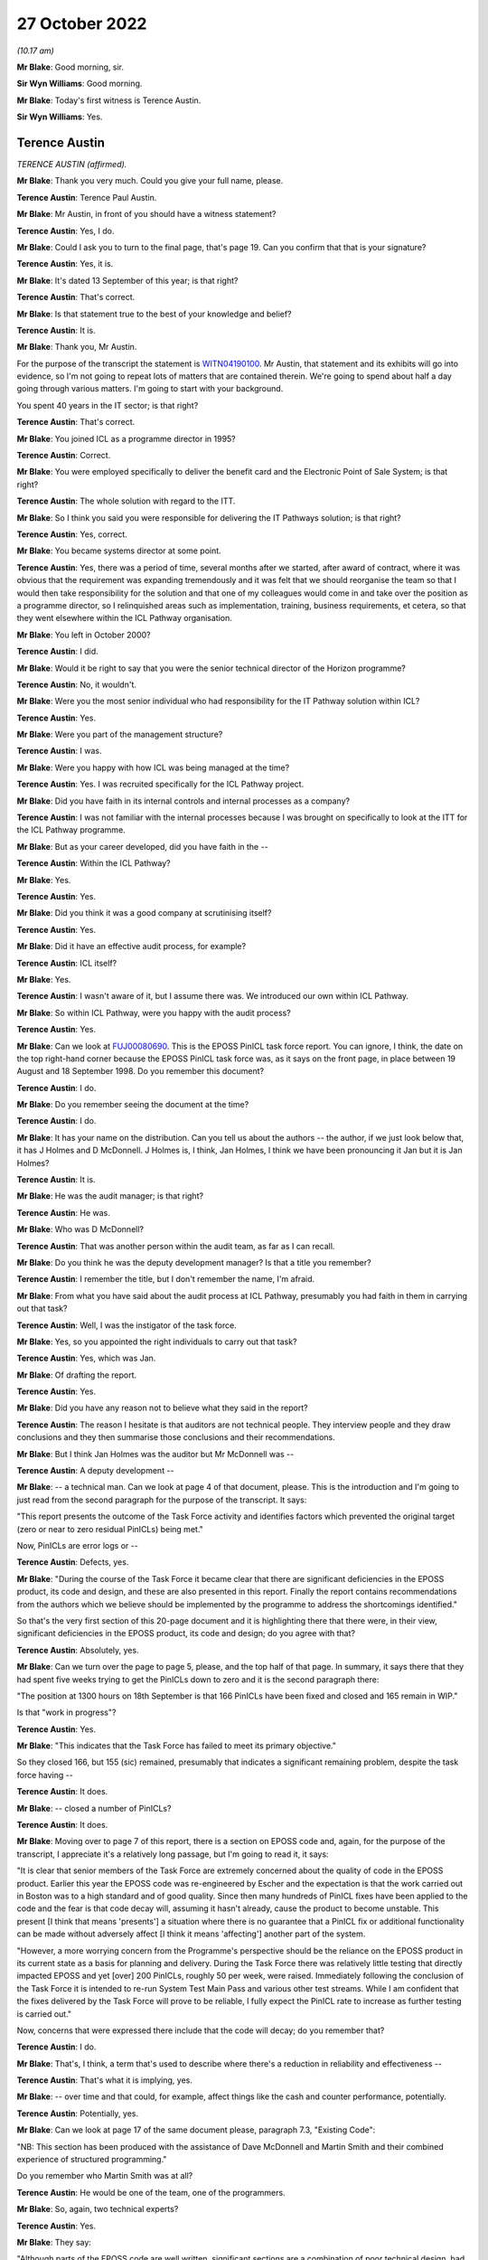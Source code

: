 27 October 2022
===============

*(10.17 am)*

**Mr Blake**: Good morning, sir.

**Sir Wyn Williams**: Good morning.

**Mr Blake**: Today's first witness is Terence Austin.

**Sir Wyn Williams**: Yes.

Terence Austin
--------------

*TERENCE AUSTIN (affirmed).*

**Mr Blake**: Thank you very much.  Could you give your full name, please.

**Terence Austin**: Terence Paul Austin.

**Mr Blake**: Mr Austin, in front of you should have a witness statement?

**Terence Austin**: Yes, I do.

**Mr Blake**: Could I ask you to turn to the final page, that's page 19.  Can you confirm that that is your signature?

**Terence Austin**: Yes, it is.

**Mr Blake**: It's dated 13 September of this year; is that right?

**Terence Austin**: That's correct.

**Mr Blake**: Is that statement true to the best of your knowledge and belief?

**Terence Austin**: It is.

**Mr Blake**: Thank you, Mr Austin.

For the purpose of the transcript the statement is `WITN04190100 <https://www.postofficehorizoninquiry.org.uk/evidence/terence-austin-27-october-2022>`_.  Mr Austin, that statement and its exhibits will go into evidence, so I'm not going to repeat lots of matters that are contained therein. We're going to spend about half a day going through various matters.  I'm going to start with your background.

You spent 40 years in the IT sector; is that right?

**Terence Austin**: That's correct.

**Mr Blake**: You joined ICL as a programme director in 1995?

**Terence Austin**: Correct.

**Mr Blake**: You were employed specifically to deliver the benefit card and the Electronic Point of Sale System; is that right?

**Terence Austin**: The whole solution with regard to the ITT.

**Mr Blake**: So I think you said you were responsible for delivering the IT Pathways solution; is that right?

**Terence Austin**: Yes, correct.

**Mr Blake**: You became systems director at some point.

**Terence Austin**: Yes, there was a period of time, several months after we started, after award of contract, where it was obvious that the requirement was expanding tremendously and it was felt that we should reorganise the team so that I would then take responsibility for the solution and that one of my colleagues would come in and take over the position as a programme director, so I relinquished areas such as implementation, training, business requirements, et cetera, so that they went elsewhere within the ICL Pathway organisation.

**Mr Blake**: You left in October 2000?

**Terence Austin**: I did.

**Mr Blake**: Would it be right to say that you were the senior technical director of the Horizon programme?

**Terence Austin**: No, it wouldn't.

**Mr Blake**: Were you the most senior individual who had responsibility for the IT Pathway solution within ICL?

**Terence Austin**: Yes.

**Mr Blake**: Were you part of the management structure?

**Terence Austin**: I was.

**Mr Blake**: Were you happy with how ICL was being managed at the time?

**Terence Austin**: Yes.  I was recruited specifically for the ICL Pathway project.

**Mr Blake**: Did you have faith in its internal controls and internal processes as a company?

**Terence Austin**: I was not familiar with the internal processes because I was brought on specifically to look at the ITT for the ICL Pathway programme.

**Mr Blake**: But as your career developed, did you have faith in the --

**Terence Austin**: Within the ICL Pathway?

**Mr Blake**: Yes.

**Terence Austin**: Yes.

**Mr Blake**: Did you think it was a good company at scrutinising itself?

**Terence Austin**: Yes.

**Mr Blake**: Did it have an effective audit process, for example?

**Terence Austin**: ICL itself?

**Mr Blake**: Yes.

**Terence Austin**: I wasn't aware of it, but I assume there was.  We introduced our own within ICL Pathway.

**Mr Blake**: So within ICL Pathway, were you happy with the audit process?

**Terence Austin**: Yes.

**Mr Blake**: Can we look at `FUJ00080690 <https://www.postofficehorizoninquiry.org.uk/evidence/terence-austin-27-october-2022>`_.  This is the EPOSS PinICL task force report.  You can ignore, I think, the date on the top right-hand corner because the EPOSS PinICL task force was, as it says on the front page, in place between 19 August and 18 September 1998.  Do you remember this document?

**Terence Austin**: I do.

**Mr Blake**: Do you remember seeing the document at the time?

**Terence Austin**: I do.

**Mr Blake**: It has your name on the distribution.  Can you tell us about the authors -- the author, if we just look below that, it has J Holmes and D McDonnell.  J Holmes is, I think, Jan Holmes, I think we have been pronouncing it Jan but it is Jan Holmes?

**Terence Austin**: It is.

**Mr Blake**: He was the audit manager; is that right?

**Terence Austin**: He was.

**Mr Blake**: Who was D McDonnell?

**Terence Austin**: That was another person within the audit team, as far as I can recall.

**Mr Blake**: Do you think he was the deputy development manager?  Is that a title you remember?

**Terence Austin**: I remember the title, but I don't remember the name, I'm afraid.

**Mr Blake**: From what you have said about the audit process at ICL Pathway, presumably you had faith in them in carrying out that task?

**Terence Austin**: Well, I was the instigator of the task force.

**Mr Blake**: Yes, so you appointed the right individuals to carry out that task?

**Terence Austin**: Yes, which was Jan.

**Mr Blake**: Of drafting the report.

**Terence Austin**: Yes.

**Mr Blake**: Did you have any reason not to believe what they said in the report?

**Terence Austin**: The reason I hesitate is that auditors are not technical people.  They interview people and they draw conclusions and they then summarise those conclusions and their recommendations.

**Mr Blake**: But I think Jan Holmes was the auditor but Mr McDonnell was --

**Terence Austin**: A deputy development --

**Mr Blake**: -- a technical man.  Can we look at page 4 of that document, please.  This is the introduction and I'm going to just read from the second paragraph for the purpose of the transcript.  It says:

"This report presents the outcome of the Task Force activity and identifies factors which prevented the original target (zero or near to zero residual PinICLs) being met."

Now, PinICLs are error logs or --

**Terence Austin**: Defects, yes.

**Mr Blake**: "During the course of the Task Force it became clear that there are significant deficiencies in the EPOSS product, its code and design, and these are also presented in this report.  Finally the report contains recommendations from the authors which we believe should be implemented by the programme to address the shortcomings identified."

So that's the very first section of this 20-page document and it is highlighting there that there were, in their view, significant deficiencies in the EPOSS product, its code and design; do you agree with that?

**Terence Austin**: Absolutely, yes.

**Mr Blake**: Can we turn over the page to page 5, please, and the top half of that page.  In summary, it says there that they had spent five weeks trying to get the PinICLs down to zero and it is the second paragraph there:

"The position at 1300 hours on 18th September is that 166 PinICLs have been fixed and closed and 165 remain in WIP."

Is that "work in progress"?

**Terence Austin**: Yes.

**Mr Blake**: "This indicates that the Task Force has failed to meet its primary objective."

So they closed 166, but 155 (sic) remained, presumably that indicates a significant remaining problem, despite the task force having --

**Terence Austin**: It does.

**Mr Blake**: -- closed a number of PinICLs?

**Terence Austin**: It does.

**Mr Blake**: Moving over to page 7 of this report, there is a section on EPOSS code and, again, for the purpose of the transcript, I appreciate it's a relatively long passage, but I'm going to read it, it says:

"It is clear that senior members of the Task Force are extremely concerned about the quality of code in the EPOSS product.  Earlier this year the EPOSS code was re-engineered by Escher and the expectation is that the work carried out in Boston was to a high standard and of good quality.  Since then many hundreds of PinICL fixes have been applied to the code and the fear is that code decay will, assuming it hasn't already, cause the product to become unstable.  This present [I think that means 'presents'] a situation where there is no guarantee that a PinICL fix or additional functionality can be made without adversely affect [I think it means 'affecting'] another part of the system.

"However, a more worrying concern from the Programme's perspective should be the reliance on the EPOSS product in its current state as a basis for planning and delivery.  During the Task Force there was relatively little testing that directly impacted EPOSS and yet [over] 200 PinICLs, roughly 50 per week, were raised.  Immediately following the conclusion of the Task Force it is intended to re-run System Test Main Pass and various other test streams.  While I am confident that the fixes delivered by the Task Force will prove to be reliable, I fully expect the PinICL rate to increase as further testing is carried out."

Now, concerns that were expressed there include that the code will decay; do you remember that?

**Terence Austin**: I do.

**Mr Blake**: That's, I think, a term that's used to describe where there's a reduction in reliability and effectiveness --

**Terence Austin**: That's what it is implying, yes.

**Mr Blake**: -- over time and that could, for example, affect things like the cash and counter performance, potentially.

**Terence Austin**: Potentially, yes.

**Mr Blake**: Can we look at page 17 of the same document please, paragraph 7.3, "Existing Code":

"NB: This section has been produced with the assistance of Dave McDonnell and Martin Smith and their combined experience of structured programming."

Do you remember who Martin Smith was at all?

**Terence Austin**: He would be one of the team, one of the programmers.

**Mr Blake**: So, again, two technical experts?

**Terence Austin**: Yes.

**Mr Blake**: They say:

"Although parts of the EPOSS code are well written, significant sections are a combination of poor technical design, bad programming and ill thought out bug fixes. The negative impact of these factors will continue and spread as long as the PinICL fixing culture continues. This is partly due to the nature/size of the bug-fixing task and partly due to the quality and professionalism of certain individuals within the team."

Then over the page:

"Whoever wrote this code clearly has no understanding of elementary mathematics or the most basic rules of programming."

That's all pretty damning, isn't it?

**Terence Austin**: Very much so.

**Mr Blake**: Presumably, that would have been quite well-known amongst the team at the time?

**Terence Austin**: Maybe amongst the team but not amongst the management part of the team.

**Mr Blake**: So I think if we turn to the first page of this document it shows the distribution.  There is yourself there, Mr Bennett, Mr McDonnell and then it says "Library".  Do you know what that was a reference to?

**Terence Austin**: It will be stored in the library of the audit team, I believe.

**Mr Blake**: Would the information from this report have been -- you say it was known to the team.  Who would have known about --

**Terence Austin**: Well, the reason for me asking for the task force in the first place was that I wasn't very happy with the way the product was, so I felt let down by the people who had developed it, who were supposed to be experts in their field.  So because I was getting reports that the product was not stable and that it was not behaving in a way that we would expect, I called the task force.

So I called the task force together and brought in the people who I thought were the most competent people within my team to be able to look into this and see what was going on, and it was as a result of that that Jan writes a report at the end of their activity and when I received this report, which was, as you quite rightly say, "very damning", and a massive worry to me and the rest of ICL Pathway, we had to take every part of it extremely seriously.

So we took -- I called in all the members of the task force and my lead designer and we went through every element of it to find out what we could do and what options we had to do.

We identified who the people were that were responsible for producing the product in its particular state and they were removed from the team, so that we were starting off with a different team that was looking at it and designing it and managing it.

**Mr Blake**: Do you remember who was removed from the team at all?

**Terence Austin**: No, I'm sorry, I can't.  I genuinely can't.

**Mr Blake**: So this was 1998?

**Terence Austin**: Yes.

**Mr Blake**: We then have another report in 1999 that I would like to take you to, that's --

**Terence Austin**: First of all -- sorry to interrupt, I would just like to say that, as a result of the various meetings following this, we went into a corrective action plan.  So we decided what actions we needed to take in order to get the product into the state that we were happy with.

**Mr Blake**: So let's look what happened a year later, 1999, and that is `FUJ00079782 <https://www.postofficehorizoninquiry.org.uk/evidence/terence-austin-27-october-2022>`_.  This is the "CSR+ Development Audit". Very briefly, can you tell us what CSR+ was?

**Terence Austin**: Core System Release, I believe.

**Mr Blake**: That was also conducted by Jan Holmes, if we scroll down a little bit; so the audit manager conducted this audit.

**Terence Austin**: Yes.

**Mr Blake**: Can we look at page 6, please, and scroll down to the bottom of the page.  There's a section on "Audit Conduct" and how the audit was conducted.  It explains there that there were some 35 interviews over a four-week period between September and October 1999, so quite a comprehensive audit?

**Terence Austin**: Absolutely, yes.

**Mr Blake**: As I said, this is a year on from the Holmes/McDonnell report that we just saw.

**Terence Austin**: But this is an audit of the entire release, so it's the entire product, not just the EPOSS product.

**Mr Blake**: Yes.  Can we look at page 7, please, and 2.5.  This addresses "Next Steps", and it says there, in the first paragraph, that there was an opportunity during the week of 8 November to challenge any recommendations that were made in that report.

It is page 19 -- as you say, there are plenty of pages that address other aspects of CSR+, and it is page 19 that addresses EPOSS.  Again, I'm going to read a fair bit out, I'm afraid.  It says:

"From the CSR+ perspective the development of the EPOSS product has been successful with software drops being made according to planned schedules and confidence in the team that future drops will also be achieved on time.

"Unfortunately EPOSS continues to be resource hungry in dealing with live problems associated with CSR and in ensuring that these fixes are brought forward and incorporated into the CSR+ product.

"The EPOSS task force report [which we have already seen] raised the question of the maintainability and resilience of the EPOSS code following the 6 week PinICL blitz where some 550 PinICLs were processed.  Since then [so a year later] a further [approximately] 996 PinICLs have been raised -- using the 'Product = EPOSS and Target Release = IR-CSR or PDR-CSR' search criteria -- and these can only have had a detrimental effect on the quality of the code.  In particular the maintainability, resilience and potential for change aspects must be subject to doubt.  The report also identified many instances of poor programming technique and application of coding standards and while CSR+ changes have been reviewed by the Team Leader, no attempts have been made to address the significant body of code not affected. There is also anecdotal evidence that EPOSS components used by other applications are fragile and cause problems for the calling application, Print Server was mentioned by both LFS and APS Counter teams."

So "resource hungry", it sounds as though it required a lot of attention; is that right?

**Terence Austin**: That's correct.

**Mr Blake**: It has been -- well, there are 996 more PinICLs that have been raised, so it's got worse since that EPOSS task force were carrying out their job, in terms of the number of PinICLs at least; would you agree with that?

**Terence Austin**: That's correct.

**Mr Blake**: "PinICL fixes can only have a detrimental effect on the code", presumably, again, that's a reference to code decay or something similar to that?

**Terence Austin**: Correct.

**Mr Blake**: It says:

"... CSR+ changes have been reviewed by the Team Leader ..."

Who was that "Team Leader" a reference to, do you know?

**Terence Austin**: I would imagine that would be Steve Warwick.

**Mr Blake**: Can we go over the page, please:

"The figures indicate that the problems facing EPOSS during the Task Force period have not diminished.  Of greater concern are the non-EPOSS PinICLs within the group suggesting that there are still serious quality problems in this vital, customer facing element of the system."

Then there's a box there and the box says:

"The EPOSS Solutions Report made specific recommendations to consider the redesign and rewrite of EPOSS, in part or in whole, to address the then known shortcomings.  In light of the continued evidence of poor product quality these recommendations should be reconsidered."

Now, is that box a recommendation?

**Terence Austin**: It's saying that we should reconsider the rewrite option.

**Mr Blake**: But I think we saw at the beginning of this report that there was an opportunity to object to particular recommendations by 8 November.  I think it was talking about those kinds of things, wasn't it, as a recommendation?

**Terence Austin**: Yes.  Actually, the fact -- what I'm finding -- yes, I'm struggling because this was a massive issue for me and I discussed it with all my technical team in-depth.

Rewriting a product is not necessarily a solution in itself because you can reintroduce problems, or you can have people who don't understand the requirement as well, and you can actually end up with a product that's even maybe a little better but not necessarily any better.

My preferred solution at the time, having spoken to all the people, is that the decay was in certain parts of the product and we should focus our efforts and see if we can stabilise those parts that were causing the majority of the PinICL.  In fact, this was a view strongly felt by Steve Warwick, who I had a lot of respect for.

**Mr Blake**: We will come to see how your view was that you weren't in favour of a rewrite?

**Terence Austin**: Well, not initially.  It was still an option on the table.  I hadn't dismissed it.  I just felt it wasn't necessarily -- we should explore other avenues first before taking that pretty drastic course of action.

**Mr Blake**: But it was a recommendation from ICL Pathway's auditor Jan Holmes?

**Terence Austin**: It was a recommendation.

**Mr Blake**: Yes.  Can we look at page 47 of this document, please. These are the terms of reference of the audit and can we look over the page to "Reporting".  It says there:

"A final report will be produced and distributed to the Director and Senior Managers of the Development Directorate, as well as the Managing, Deputy Managing and QRM directors."

Then it has a list of the distribution -- at least of the terms of reference and you are listed there first.  Now, it's not in alphabetical order but you're first.  Is that because you were the most senior or that it was most appropriate to you?

**Terence Austin**: No, Mike Coombs was the most senior.  It was because it was most appropriate to me.

**Mr Blake**: Thank you.  Can we please go to `FUJ00079783 <https://www.postofficehorizoninquiry.org.uk/evidence/david-mcdonnell-16-november-2022>`_, please. This was a month later and, following the audit, there were a list of corrective actions that needed to take place and this sets those out.  So I think, effectively, it sets out the recommendations and what's being done about them.

You are listed as a recipient and throughout this report you are, I think, TPA; is that right?

**Terence Austin**: That's correct.

**Mr Blake**: Can we look at page 3, please, and down to the "Key to plan".  Now, there are various shorthand terms throughout this document and one of them is "Owner", which is "The identified owner of the corrective action", and the other is "MTM", "Management Team Member to whom the CA Owner reports".  So there's a distinction between somebody who effectively takes ownership of the recommendation and the person that manages the relevant team or relevant person; is that right?

**Terence Austin**: Yes, yes.

**Mr Blake**: Could we scroll down, is that possible, over to the next page.  So these are various recommendations.  We see there 3.2, 3.3, I think 3.4, also, were recommendations relating to various documentation that needed to be actioned and you are there as the MTM, so there you're taking the management responsibility for those issues.

**Terence Austin**: Yes.

**Mr Blake**: Can we keep on scrolling to page 6, please.  That's 4.2.1, thank you very much.  There you are the owner of this particular issue; is that right?

**Terence Austin**: That's correct.

**Mr Blake**: Can we just look at the left-hand side.  It says:

"The audit identified that EPOSS continues to be unstable.  PinICL evidence illustrated the numbers of PinICLs raised since the 1998 Task Force and the rate of their being raised.

"The EPOSS Solutions Report made specific recommendations to consider the redesign and rewrite of EPOSS, in part or in whole, to address the then known shortcomings.  In light of the continued evidence of poor product quality these recommendations should be reconsidered."

So that's effectively what we saw in that audit from Jan Holmes and you are down there as the owner of that particular recommendation.

**Terence Austin**: The recommendation was to consider a rewrite.

**Mr Blake**: Yes.  Can we look on the right-hand side.  Is it possible to blow up that right-hand side?  There are certain things there that I think I'm going to need your help with because I don't quite understand.  Let's see where we get to.  17 November:

"This action falls within Development but requires higher level drive.  Has links with CS and BD."

Do you remember what that means at all?

**Terence Austin**: "CS", I think, is customer services and "BD" is business development.

**Mr Blake**: Thank you:

"MJBC to speak with TPA direct."

Is that --

**Terence Austin**: Mike Coombs.

**Mr Blake**: Mike Coombs, thank you very much.  25 November:

"Work on AI298 identified that majority of problems ([approximately] 80%) were to do with error and printer error handling.  Daily meetings had been instigated. TPA of view that while original code had not been good it would be difficult to justify the case for rewriting now."

So I think it's right to say that in November, towards the end of November, you were of the view that a rewrite wasn't your preference?

**Terence Austin**: It was a very risky thing to do and if the judgement was that 80 per cent of the errors were down to error handling and printer handling, printer error handling, then we should attack that part of the Code and probably rewrite that.

**Mr Blake**: I mean, that would still leave 20 per cent, of course?

**Terence Austin**: Yes, it would.

**Mr Blake**: There's an email issued by yourself, I think, and that says:

"We have not formally closed down the recommendation that we re-engineer the EPOSS application due to its inherent instability.  Since this recommendation was made, a number of events/actions have taken place.  We embarked upon a major maintenance exercise for LT2 which targeted several known stability issues.  In parallel, we carried out a defensive testing activity which identified a number of faults which were addressed.  The intensive exercise designed to remove Acceptance Incident 298 resulted in many substantial improvements to the error handling, messaging and printing aspects of this product."

That's the 80 per cent that we talked about just now:

"We finally introduced improved unit and link testing and more disciplined configuration control. Finally, the maintainability and enhanceability of the product has been proven by the speed and quality of the SIP16 and EPOSS reconciliation developments.

"We will of course continue to monitor the PinICL stack for the next few months and if necessary re-evaluate this decision.  Would Jan please close this issue formally using the rationale described."

So what you are doing there is asking Jan Holmes to close the recommendation because, in your view, it effectively didn't need to be written at that time?

**Terence Austin**: At that stage, I was suggesting that the evidence was showing us that it was stabilising and that the number of problems we were experiencing was reducing and I didn't believe that it justified a rewrite, but it's not my decision alone.  That would have been discussed with Mike Coombs and the board in general -- not the board in general, the ICL Pathway management team.

**Mr Blake**: Who would that be?

**Terence Austin**: That would be Mike Coombs, John Bennett and the other people in the room: Tony Oppenheim, Mike Bennett, all the people in the ICL Pathway management team.

**Mr Blake**: Can we go back to the page itself.  So we have the management team members there but you are down as the owner there?

**Terence Austin**: I was down as the owner but that's not a decision I could have made alone.

**Mr Blake**: If we keep on scrolling on this particular document there are more tasks there, more recommendations, but you will see that your name is in the management level there rather than the owner, so that's -- I think it's fair to say the key corrective action or recommendation that you were the owner of was that one about the PinICL, the EPOSS system?

**Terence Austin**: Yes, without doubt.  There were others -- there's one at the bottom of that page which was down to me.

**Mr Blake**: Yes.  Can we look at WITN04600104 please.  This is the same report but a bit later.  It is version 2.0 and it is dated 10 May 2000, so it's six months later.  Can we go to page 6 and do precisely what we did on the last document, which was scroll through.  You will see there, 3.2, for example, by that stage had been closed.  We can scroll to the next page.  Those early documentation ones, I think they were all closed.

Then it is page 9 where the 4.2.1 appears, and that's what we saw last time, but if we scroll over the page, it has been updated.  Thank you very much.  Again, I'm going to need your help with a bit of interpreting here, I think.  If we could look at the right-hand side of the screen, perhaps we could blow that side up.

8 December:

"JH [that's Jan Holmes] requested statistics on fixes delivered to live from RM."

Who was "RM"?  Might that have been Royal Mail, I wasn't sure?

**Terence Austin**: No, no.  It could be release management.

**Mr Blake**: "Also informed [yourself] that requires agreement of [Mr Coombs] before this can be closed."

**Terence Austin**: Absolutely.

**Mr Blake**: So Jan Holmes there is asking for statistics on fixes before he can be satisfied that it should be closed.

**Terence Austin**: Yes.

**Mr Blake**: Then we look at 8 December:

"[Mr Coombs] confirmed that unless [maybe release management] statistics contradicted reports provided by PJ ..."

Is that Mr Jeram?

**Terence Austin**: Peter Jeram, yes.

**Mr Blake**: "... the recommendation could be closed."

Nothing is disclosed in December and nothing is closed in January, February, March and we're in April now, 7 April.  There's, again, an email to Mr Coombs, yourself and Mr Jeram:

"... providing details of [release management] EPOSS fixes to live.  Asked for confirmation that matched PJ reports.  If does then will close."

So was confirmation given before 10 May of the sort that Jan Holmes was requesting?

**Terence Austin**: If Mike closed it, then yes.

**Mr Blake**: Well, we will see the basis on which it was closed but it does seem like quite a few months have passed and the kinds of statistics that were being asked for there weren't produced, or there seems to be some sort of issue because we go through, as I say, December, January, February, March, April --

**Terence Austin**: No, I don't think it's -- excuse me, it's not -- I don't think it's suggesting that.  I think it's suggesting that, through the observation period, while further testing was going on, that the statistics didn't -- demonstrated that the product had stabilised and was no longer producing the kind of problems it was before.  So it's a case of saying that -- Mike's saying that "If I can see statistics from release management that support the recommendation, then I will authorise the action to be closed".

**Mr Blake**: It certainly seems as though, throughout early 2000, at least, he wasn't getting those statistics, would you agree with that?

**Terence Austin**: I -- there is an inference of that, but I can't recall that.

**Mr Blake**: We're going to return though document but perhaps we can just go to FUJ00058190, please.  This is the ICL Pathway Monthly Progress Report for February 2000.  Is this the kind of document that you would have seen at the time?

**Terence Austin**: I used to write one of the sections of it.

**Mr Blake**: Can we look at page 5 of that report.  Thank you very much.  So rollout is on track by that stage:

"We have now exceeded 4,000 post offices and are achieving the targeted 300+ implementations per week. This is a tremendous performance ..."

So at that point, February 2000, quite rapid acceleration of the rollout.

Can we look at page 6, please.  There is a heading "New Business":

"Now that Acceptance has been achieved and National Rollout and Customer Service are seen by [Post Office] as going well, there are positive engagements now starting on new business."

So it seems as though there is movement towards focusing on new business, by that stage.  Would you agree with that?

**Terence Austin**: That's what it implies, yes.

**Mr Blake**: Can we look at page 24 of this report, and please do tell me if there's something that you recognise that you wrote -- if this page 24, for example, is something that you wrote, then please do let us know?

**Terence Austin**: No, it's not.  My section is the one headed "Development".

**Mr Blake**: Okay, so this is "Acceptance Loose Ends".  Do I take it from that that those are certain things that haven't yet been resolved?

**Terence Austin**: It would appear that way, yes.

**Mr Blake**: Can I read to you that second bullet point.  It says:

"We have dealt with queries from POCL concerning AI376."

That was the lack of data integrity AI:

"One formal letter has been responded to attempting to avoid the conclusion that we had not found EPOSS reconciliation incidents that we should have found or that we have not reported those we did find.  In reality CS are greatly hampered in 'spotting the incident' because the reports have not had fixes implemented and report large amounts of do-nothing information.  We have attended the Release Management Forum and proposed some reordering of the fix backlog, but it will be at least until the first week of March before this situation improves."

So, I mean, the impression that you get there is that, despite the rollout going and progressing rapidly, there is some dispute about under-reporting from ICL. Do you remember that, or is that a fair observation in relation to that paragraph?

**Terence Austin**: "CS" is customer service and what we were doing at this stage was it was moving from a development kind of project into a customer service project, so it was a transformation.  This is what often happens in IT programmes.  Once they have gone through an intensive development phase they have to move into a system support service management kind of environment.

To do that, you need a completely different organisational structure and you need different skills and such-like, and Stephen Muchow who was the service manager, this is his report, and it's -- it would appear to be doing -- he is reporting against the helpdesk and the flow from the helpdesk through and how fixes are being identified.

I was right at the end of the chain, if you like, so when you get the helpdesk, which was a mixture of experts on both POCL and ICL Pathway, and that's where some of my team ended up moving towards second line and third line within that, and we would also work on the helpdesk occasionally, so they were no longer reporting into me, they had moved across into a service management environment.  So what this is doing, it seems to be suggesting that Stephen at that point is not happy with that process.

**Mr Blake**: But does it seem that in early 2000 there were some allegations from the Post Office that ICL Pathway weren't reporting as many incidents as perhaps they should have?

**Terence Austin**: I don't believe that to be true.  We reported everything.

**Mr Blake**: But do you remember an allegation of that sort?

**Terence Austin**: No, I don't, actually.

**Mr Blake**: "CS [customer service] are greatly hampered in 'spotting the incident' ..."

I mean, were there issues in early 2000 with really spotting incidents amongst your team?

**Terence Austin**: Well, that's written in a way -- it says customer services "are greatly hampered in 'spotting the incident'", and I don't understand that statement. I genuinely don't understand it.  I can only guess and speculate that it is to do with -- well, it's saying "spotting the incident".  The incident would be reported to the helpdesk, so I think it could be saying that the team that was in place at the time were struggling to identify where the problem is.

**Mr Blake**: Can we go back to WITN04600104 and to page 10, please. Thank you very much.  Sorry, could we go to one page before that -- and over the page.  Sorry, other way. Perfect, thank you very much.

So I put to you earlier about late 1999/early 2000 is seems as though -- the inference, as you agree, from that document is that there's some sort of problem in producing the statistics that have been asked for by Jan Holmes and, set against what I have just shown you, I mean, would you accept that it looks as though there's some sort of issue going on in early 2000 about providing accurate information about the number of incidents?

**Terence Austin**: Yes, they should -- there was, there was.  It would definitely imply that there was an issue there.  I can't recall what the issue was, no I can't.

**Mr Blake**: Then there was a reminder on 3 May and then 10 May you have this, and this is a response received from Mr Coombs:

"As discussed this should be closed.  Effectively as a management team we have accepted the ongoing cost of maintenance rather than the cost of a rewrite.  Rewrites of the product will only be considered if we need to reopen the code to introduce significant changes in functionality.  We will continue to monitor the code quality (based on product defects) as we progress through the final passes of testing and the introduction of the modified ..."

Is it C14 or CI4?  It's a fix of some sort?

**Terence Austin**: It's a release of some kind, yes.

**Mr Blake**: Yes.  Let's say CI4:

"... codeset into live usage in the network.  PJ can we make sure this is specifically covered in our reviews of the B&TC test cycles."

Then it is closed on the 10th.  So it says "Effectively as a management team" you have decided -- who was the management team?

**Terence Austin**: Well, the management team was the people in ICL Pathway. That would be people like Peter Jeram, myself, Mike Coombs and Stephen Muchow and various other people.

**Mr Blake**: Now, by referencing the management team there, by the sound of it the decision of management might have been taken contrary to those lower down the chain.  Would you accept that?  Were there, for example, people within the team who were really saying at that stage "We really need to rewrite this product"?

**Terence Austin**: There could be some programmers, yes.  Yes, there was -- there was a difference of opinion, without doubt.

**Mr Blake**: That was a different of opinion between management and those --

**Terence Austin**: No, there was a difference of opinion within the technicians, so the problem I had as a manager is I was getting contradictory information.  I was getting a view that was -- from the PinICL viewpoint I could see the product was unstable and when I'm trying to identify what the issue is and what we're going to do about it and talking to the various people, there was two different views: there was those in the team that felt it should be rewritten and those in the team that felt that we should focus our efforts in certain aspects of the products.

**Mr Blake**: Do you think those who felt it should be rewritten were in the majority?

**Terence Austin**: I don't know, but they were just equal on the people I spoke to.

**Mr Blake**: I mean, the reference there to management team suggests at least that it was management who thought it shouldn't be, but perhaps those below thought it should be?

**Terence Austin**: As I said originally, there would have been people, programmers, who may have felt that it was the right thing to do.

**Mr Blake**: Can we look at your witness statement, that's `WITN04190100 <https://www.postofficehorizoninquiry.org.uk/evidence/terence-austin-27-october-2022>`_.  Side by side if we can, but if we can't that's not a problem.  It is page 12 of your witness statement, paragraph 26.  Thank you.  So it's about halfway down that paragraph you say:

"The option was debated at length by senior members of the ICL Pathway management and technical teams and the outcome was that we should embark upon a major exercise to target the specific areas known to be the source of most (circa 80%) of the issues identified which were error handling and printing.  If this approach was unsuccessful, then a rewrite would be the only option available.  However, the product did become stable and the number of outstanding defects did fall within the levels defined in the acceptance criteria."

It may be suggested that that is slightly inconsistent with what's being communicated by Mr Coombs.  I will run you through where those inconsistencies may or may not lie.

You have said in your statement, for example, it was debated by members of management and technical teams and, as I say, Mr Coombs seems to focus on the management team.  Again, do you think it is possible there that it was the technical teams who were in favour of the rewrite and management who weren't?

**Terence Austin**: No, no.  The technical teams means the people in my development and design -- architectural design and development, who I had the most confidence in and we would thrash, looking at the facts and decide what was the best option forward.  So they were the -- comprised of people like Alan Ward who was my chief architect. They would comprise of people like John Hunt who was one of the consultants on the team.  Steve Warwick who was the expert in EPOSS and Pete Jeram who was the development manager at the time.  So that's what I mean by the "technical team" is that we would have pulled in people that we had confidence in and we would thrash out what we thought was the best way forward.

**Mr Blake**: Amongst those names that you have mentioned, were they all in favour of a rewrite?

**Terence Austin**: No, none of them were.

**Mr Blake**: Your explanation in the witness statement seems to focus on what we know as AI298, that's the overall stability Acceptance Incident.  Would you accept that there were other issues, such as cash account imbalances, whether caused by what we know as AI376 or something else at that time, which were still occurring and still related to the EPOSS product?

**Terence Austin**: That's right.  What I'm implying in my witness statement is that, if you like, we were judged on acceptance and acceptance was whether the product, the overall product met the business requirements as stated in the functional specifications, the business requirements specifications, and whether it met the criteria for the number of defects and errors that were still available in the product.

If we achieved that, which was -- if I recall was zero As and ten Bs or -- and no restriction on Cs at that point, then from that perspective we have met the criteria on two fronts.

Now, if the decision we had made was -- wasn't the right one, then it would have shown up in that and we would have failed acceptance, so that's what I'm implying in my witness statement, is that we wouldn't have achieved acceptance.

**Mr Blake**: So would you accept -- and I think others such as Tony Oppenheim have said this -- that there would still be some circumstances where it wouldn't be possible to identify what has gone wrong?

**Terence Austin**: One of the biggest difficulties with the instability issues was, in the 1990s, that you -- some of you, forgive me, may recall in the '90s if you had a PC that actually it was very subjected to blue screens and lock ups.

I mean, nowadays you never see a blue screen, but Windows NT in the '90s, you would get a blue screen and trying to track down what had caused that in such a complex system as Pathway was extremely difficult because a lot of the blue screens we were experiencing were at the counter, frustrating the postmasters considerably, understandably, but trying to understand what was happening at the time -- because the blue screen would then -- you would reboot it and it would go away and, as most of you know now, even a common solution to a printer or a PC or a laptop is just to switch it off and switch it back on again, but when you're in a distribution system, switching it off and switching it back on again, which is a reboot, we want to find out what the problem is.

We have no way of seeing the counter.  We can't get onto the counter to have a look at it and we can't take what we used to call "dumps" or "print-outs" of the store, the message store to try and see what caused that issue.

So that was a constant thorn for us to try and -- we would get a lock-up or a freeze and all you could suggest to the people was that "We will try and find" -- and we did find quite a few of them and it was down to two or three very, very clever individuals that managed to track down what some of these were and they were quite obscure.  So that's what I'm referring to is that the stability one was to do mainly with blue screens and freeze -- and lock ups and the AI376 was to do with balancing the cash account.

**Mr Blake**: Absolutely, so your focus in that particular passage as well is on AI -- what we know as AI298, that's the overall --

**Terence Austin**: It's on the stability one, yes.

**Mr Blake**: But you clearly accept at that stage there were other issues, especially with the EPOSS product, that were continuing, even if, as you say, it may have been circa 80 per cent that was the overall stability issue?

**Terence Austin**: Yes, but we -- during the period from there onwards we focused on PinICLs.  I called -- I introduced a -- during the -- when these PinICLs were being raised and the problems on reconciliation and freezes and lock ups were being identified, we had what we called "morning prayers" and every morning at 8.30 am all the top people in my team would meet and we would go through the latest incidents and the ones that we had -- previous incidents, find out what progress we had made on the ones that we had identified previously, and any new ones overnight -- the previous day and then we would decide, during that meeting, the course of action and then we would meet the next day.  We did that day after day after day for many weeks.

**Mr Blake**: Absolutely.  I mean we're here in -- this is May 2000 so --

**Terence Austin**: This is closing down something in May 2000.  It's not -- and it's as a result of what's been going on and what Michael is saying there is that there was no evidence to suggest that it shouldn't be closed.

**Mr Blake**: Your evidence is that, after closure, there were still a number of incidents still continuing and you had dedicated --

**Terence Austin**: No, no, no, that was before that.

**Mr Blake**: So after May 2000 there weren't incidents?

**Terence Austin**: No, there would still be incidents, there's always incidents in a system of that size but they were being monitored through the helpdesk and down through the support channels.

**Mr Blake**: But by May 2000 your focus had been on AI298 in particular?

**Terence Austin**: And -- well, 376 as well.

**Mr Blake**: But 376 you would accept continued?

**Terence Austin**: We were looking at all issues identified by -- coming down through all PinICLs, all incidents that had been raised on the EPOSS product at that point and we were focusing on every one of them.  So we didn't leave these to one side, or -- every one that appeared like it looked like it was EPOSS -- and quite often it wasn't EPOSS, it was either to do with the TIP interface or it was to do with the processes or it was to do with reference data, or it was to do with migration or some kind.  Just because it was identified, that was where the source of the problem existed, that didn't necessarily -- that's where the source of the fix existed.

So I would bring everybody into my office and every morning, witnessed by senior Fujitsu test and diagnostic experts that came over from Japan and were allocated by Fujitsu who sat in my meetings to watch me and decide whether they were happy with the process.  So I was under a lot of scrutiny there and I personally wanted to see and get this sorted out.  It mattered an awful lot to me to get it sorted out.

**Mr Blake**: So are you saying that throughout the year 2000 it was well-known in Fujitsu, including people who came over from Japan, that there were --

**Terence Austin**: We've got a timescale problem here.  May 2000 is at the end of that period not the beginning.  I'm talking about the period prior to that when we were doing model office testing, end to end testing, acceptance testing and live trial.

**Mr Blake**: So by May 2000 it all suddenly stopped?

**Terence Austin**: No, it -- EPOSS was not providing the kind of problems that would justify rewriting the code.  That's what Mike's saying.

**Mr Blake**: So it wasn't providing sufficient problems to justify rewriting the code?

**Terence Austin**: Correct.

**Mr Blake**: But it was still providing problems?

**Terence Austin**: As were other parts of the system, yes.

**Mr Blake**: But you would accept that the EPOSS was still an issue post May 2000?

**Terence Austin**: Well, it depends what you mean by an issue.  There were problems, defects which were being dealt with in the normal support way.

**Mr Blake**: I mean given all the information that you received over those two years, so starting from that Holmes/McDonnell report in 1998 and then the report in 1999 and the issues in early 2000, didn't you think that it might have been the time to start thinking about rewriting EPOSS?

**Terence Austin**: I did, I did, several times think about it and I was persuaded by the technicians working on the product that they felt they could sort it out.

**Mr Blake**: Were there any particular technicians who you felt persuaded you?

**Terence Austin**: Steve Warwick, in particular, because he knew the product better than anybody else.

**Mr Blake**: Let's look at FUJ00079333, please.  Now this -- the top email, the top two emails, are emails of 10 May 2000 in the evening, 6.36 pm, 6.28 pm in the evening of 10 May, so it looks, certainly from this -- from the time, that that was after the issue had been closed; would you agree with that?  Do you remember was there a meeting in the daytime, or discussions in the daytime, on the 10th to close the recommendation?

**Terence Austin**: I can't recall, but it -- this seems to be after that, yes.

**Mr Blake**: Now, let's look at that second email on the screen, so this is an email from you.  In fact can we go over the page.  We will start with the original request, so this is actually before the closure, so this starts in April, 27 April.  Do you remember who Pat Lywood was at all?

**Terence Austin**: No.

**Mr Blake**: So these are current issues --

**Terence Austin**: Oh, I think Pat Lywood was someone that went -- that was in the customer services support line.

**Mr Blake**: It says "Current issues on", and that's I think either C14 or CI4 EPOSS, and can we look -- halfway down the screen we can see there "Balancing process overheads":

"After migration to CI4 a new process is introduced to the cash account process.  Every office will be required to declare non-value stock.  If the office fails to do this process he will not be able to balance or complete the cash account."

Then it says that:

"Paul Westfield and I will ensure this is included in the backfill training provided to the existing offices."

Then further down there's reference to "Risk of code regression", that's another heading:

"There may be fixes that have been produced and delivered into CI3 that have been missed from CI4.

"I will take this up with Dave Royle and ask for assurance that all clone PinICLs have been tested. I will supply a list of the PinICLs that we have tested in CI3R release."

So that's the start of the chain and, if we go to page 1, Stephen -- is it Muchow or?

**Terence Austin**: Muchow.

**Mr Blake**: At the bottom of the page, sorry.  He sends you an email, again on 27 April, so before the closure of the EPOSS issue, and he says:

"I am particularly concerned with the risks of degraded counter and cash account performance and of code regression between CI3 and CI4."

Then you respond in the email above that -- and one thing that may become relevant in due course, Gareth Jenkins is copied into that email -- and you say at 6.36 on 10 May, so presumably after the recommendation has been closed:

"Steve, I share your concerns regarding counter performance and code regression.  To that end we are focusing on those areas of functionality where we appear to be experiencing performance degradation and attempting to establish where the problem lies.  I have been personally aware of these problems for several weeks and would not expect CS to authorise CI4 unless these issues were resolved.  I have raised the issue of extra work during weekly balancing with Mike who will be discussing it with Dave Smith.  This has been introduced by POCL to support LFS.

"I cannot give you a 100% guarantee that code regression will not occur at CI4 because, by its very nature, it is not fully automated and never will be. However, our end to end processes are designed to reduce the possibility of this occurring to an absolute minimum and I have recently requested a reconciliation where it is possible to do so."

So you have said there that there's a problem that you have been aware of for several weeks and you cannot give 100 per cent guarantee that code regression won't occur, keep it to a minimum.  Code regression, that's similar to code decay, is it, but it means, I think, that by fixing one thing, it could break something else that was working before?

**Terence Austin**: Yes.  It's not decay, no.  Code regression -- we used to have a testing sequence called regression testing and whenever you put a fix into a product of any kind you will subject it to regression testing to see that you haven't undermined or introduced another problem, or affected something you had already done, hence the reason it is called "regression testing", to ensure that you have not regressed the problem.

So the problem is that, when you're fixing faults, you cannot guarantee that you haven't caused a regression because it's technically -- if a programmer puts the fix in, he does it, he tests it to his ability, it then goes into regression testing and regression testing says it's okay.  It then goes into the live environment and because you have assembled far more of the system at that point, there's so many more moving parts, then you may -- another error may crop up.  So some regression may -- that may well happen and that will be -- that is the case with every IT system I'm aware of.

**Mr Blake**: Is it a bit like Whack A Mole, where one problem comes up, you try and fix it and then something else pops up somewhere else?

**Terence Austin**: You may have inadvertently -- by fixing the problem you may have re-introduced something else or you may have knocked on to some other part of the programme that the programmer didn't release.

**Mr Blake**: As I say, the evening that that recommendation about EPOSS was closed, I mean, there may be some people asking how could you close that recommendation knowing all that is contained within that email?

**Terence Austin**: This is to do with performance.  This is to do with performance degradation.  This is not to do with EPOSS degradation.  It's another issue.  What's happening is that we're noticing that the time it's taking on -- the counter performance on its response times and the time it's taking to do the cash account is degrading and that is a performance issue.  What -- we don't know and we're trying to find out what's causing that, so that's why I was aware of it, is because I had been aware that it was happening but we were finding it extremely difficult to reproduce it in the laboratories.

**Mr Blake**: But if we look at the subject, it's -- C14 was a particular fix on EPOSS, so it was a problem that was fundamentally on EPOSS?

**Terence Austin**: It was on EPOSS but it was a performance element.  What it says is regarding counter performance and code regression so was there something happening where the code was regressing which was causing the performance to get worse?  So that's the question that I couldn't guarantee and what Steve is asking the question.

**Mr Blake**: Presumably, those issues could have real life implications for those who were trying to balance, for example?

**Terence Austin**: Yes, yes.  I mean, I was very concerned that we -- it was taking longer to do the account balancing at the end of the day than it should.

**Mr Blake**: But do you think that these kinds of issues should have been raised with Jan Holmes before closing that incident on that day?

**Terence Austin**: We didn't have -- we didn't have any PinICLs.  It was something that I was aware of that what appeared to be happening -- there was no proof, there was no evidence. All that we were getting was a feeling that the counter seemed to be degrading in performance while we were going through this work, and this is -- Steve's making the same point, so it -- I get where you're coming from, but we would have seen these as two different issues.

In hindsight, maybe -- I can accept the point you're making is that maybe the fact that these were starting to occur, we should have perhaps raised them during that, but we weren't -- at the time that Jan wrote the original report and the time that Mike -- we had no evidence that it was -- I'm not being very clear here.

What I'm trying to say is we couldn't -- we didn't know what was causing the problem and we didn't know what extent the problem was either.

**Mr Blake**: Do you think that might have been something to tell Jan Holmes?

**Terence Austin**: (Pause)  The reason I'm hesitating is I think you're probably right.  In hindsight, you're probably right, but counter performance and the time it was taking to do something we used to look at in a different way.  We didn't -- it could have been for a variety of reasons. It may not have been anything to do with the EPOSS product.  It may have been to do with the way that the counter was booting in the morning.  It could have been all sorts of things that may have been causing that to happen, so it wouldn't -- it wouldn't necessarily be pointing at EPOSS.

**Mr Blake**: But you're talking there of code regression as well as counter performance so --

**Terence Austin**: Yes, but that could be code regression anywhere in the counter.  He is talking -- he is saying EPOSS -- and Steve wasn't a technical guy, so what -- it's terminology being used there.  I have responded in saying -- because I know what he is referring to -- that it was to do with counter performance and potential code regression, but that's not necessarily just EPOSS.

**Mr Blake**: One of your solutions to the EPOSS problem though was to implement fixes along the way, rather than rewriting, so presumably every fix, there's potential for code regression?

**Terence Austin**: Yes, see, I know that we found out what was causing this and it wasn't EPOSS.  So that's the point I'm trying to make is there's several elements -- if -- you may have already seen, if you have seen a technical environment description of the system, there are several elements that sit within the counter and one of the issues in the '90s was trying to get any system to boot up with all the mass of software that had to initialise in there, and things like the counter slowing down could have been -- as I said, it could have been to do with any product within the counter that was causing that, not necessarily EPOSS, and we did resolve this problem.  As far as I can remember, we did resolve the problem.

**Mr Blake**: I want to take you to a PinICL.  It will only take 10 to 15 minutes.  Would you like to break now or can we break after I have taken you to that, because that's the end of my questioning on EPOSS issues?

**Terence Austin**: No, we can carry on.

**Mr Blake**: Thank you very much.  Can we look at `FUJ00067416 <https://www.postofficehorizoninquiry.org.uk/evidence/david-mcdonnell-16-november-2022>`_, please.  It's a PEAK rather than a PinICL.  For those who have been following this Inquiry, this also appears within the expert report at page 157.

Now, I'm going to need your help quite a lot with this because it's not very easy to understand, but can we look at 16 May, so the first entry.  This is six days after that EPOSS issue was closed.  It says:

"The host generated cash account line comparisons report dated [15 May] where post office 169207 has a difference in the receipts and payments total for cap [that's cash accounting period] 06.  Please investigate."

Now, the third entry there, can we just scroll down slightly, so it's 19 May -- actually it's the fifth entry, sorry:

"This office has had big problems with its receipts and payments.  [Cash account periods] 5, 6 and 7 did not match.  The differences are ..."

It gives the difference:

"The office has already reported problems balancing which are being investigated by development ..."

So big problems being identified and I think if you look at two entries down there's another report on 19 May, receipts and payments issue in CAP7.

Can we go to 24 May, that's over the page, page 2. You so it says there:

"The cause of the problems in all three [Cash Accounting Periods] at this outlet was the fact that Stock Unit DD's rollover records from CAP5 to CAP6 represented a 'nil' balance (the total stock holding was nil, no receipts or payment transactions were recorded) despite the fact that the stock unit had been trading normally during this period.  This issue was raised in PinICL 43811 and is still under investigation within the EPOSS development team."

Was that your team, the EPOSS development team?

**Terence Austin**: No, not at that stage.  As I said to you, it had moved over into a support environment and I wasn't responsible for the team at that point.

**Mr Blake**: But there was a specific team dealing with problems with EPOSS on 24 May --

**Terence Austin**: Yes.

**Mr Blake**: -- and they dealt with issues to do with --

**Terence Austin**: Absolutely.

**Mr Blake**: -- balancing issues.

**Terence Austin**: Absolutely.

**Mr Blake**: Can we look at the entry on 30 May, that's one entry down.  There's more information there about further investigation.  I'm not going to read that out.  Perhaps if you could just take a short period just to have a quick look at what it says there.

*(Pause)*

**Mr Blake**: Then if we go down to the bottom of the page there's an entry of 4 July.  Can we just scroll over to the next page.  At the top of the next page seems to be an explanation:

"This problem is the same that already resolved in PinICLs 37884 & 37663, namely that of DataServer not tree building & populating correctly.  A diagnostic has been put into DataServer to detect any such problems."

That's the explanation.

Can we look at 12 July.  This is where it becomes difficult to understand and I'm going to need your help if you're able to, on page 4, the entries from 12 July. Can I ask you just to read to yourself those entries briefly.

*(Pause)*

**Mr Blake**: If you're able -- if we could carry on scrolling perhaps, because there's another entry on 12 July at 12.29.  Can I ask you to read that final entry.

*(Pause)*

**Terence Austin**: Right, okay.

**Mr Blake**: Can you help us, it seems as though what they are trying to do is work out how to reproduce the cash account as it should have been prior to an error; is that right?

**Terence Austin**: That's true, but they also believed that they understand what has caused the problem, which is pretty obscure.

**Mr Blake**: Yes.  Can we have a look at the next page, 8 August, halfway down the page 2.35 in the afternoon on 8 August:

"I have spoken to Martin McConnell who advised call to be routed to EPOSS ..."

That's, again, that EPOSS team, is it?

**Terence Austin**: I don't know what FP stands for because, at that point, as I said, it's not within my chain.

**Mr Blake**: Can we go over the page to 13 September, please.  There are two entries on the 13th.  If that first one could be -- perfect, thank you very much.  Again, I'm going to ask you to read those to yourself.  I mean, I will read just very briefly the first one.  It says:

"It proved to be very difficult to resurrect the cash account data for week 5.  Steve Warwick's analysis tool showed that not only was stock unit DD corrupt but also stock unit XXX.  EPOSS nodes ... were missing and had to be resurrected."

If I could ask you just to have a quick look at that and then also the one below that.

*(Pause)*

**Terence Austin**: Yes.

**Mr Blake**: And the one below, sorry.

*(Pause)*

**Terence Austin**: Yes.

**Mr Blake**: Are you able to briefly describe what you think is going on there?

**Terence Austin**: There was -- it would appear that they have come to the conclusion that something had kicked in on archiving from the counter, which caused the problem, and it is that -- as I said before, that's obscure for that to have happened and, as a result of that, it's caused this impact and then it would appear that they are struggling to be able to reproduce the cash accounts and the figures that would balance them off and they're suggesting the way in which they can move forward on it.

**Mr Blake**: Can we go to the final entry on that page, and it goes over the page, so this is 14 September 2000.  I will read this one.  This is an entry that says:

"Thanks for all the effort.  For the time being I have agreed that reconstructed cash accounts will not be needed all the time, but only by special request of POCL.

"I have already issued the final BIM report.

"As such please close this call, and hope for the best with the CI4 code which should make this type of incident very rare."

So, I mean, here we are in September 2000 and the approach is "Let's hope for the best".  I mean, is "hope for the best", is that what you decided to do in terms of the rewrite of --

**Terence Austin**: I was not responsible for this --

**Mr Blake**: No, but "hope for the best" was that the kind of attitude that was taken in respect of the EPOSS product back in May: hope for the best, hopefully it will be very rare?

**Terence Austin**: No, no.  The data that had been received prior to May, which resulted in Mike suggesting that it should be closed, didn't suggest -- it suggested that we had resolved the issue.  There were still going to be problems because of the sheer nature and scale and complexity of the project, but the original issue which was to do with error and printer handling and cash account balancing, we believed that in the majority of instances, 99 per cent of the -- we had managed to sort it.  That's what Mike was referring to.

We knew -- well, we didn't know but, as a result of this, which I had no involvement with whatsoever, but a very obscure incidence of where an archiving programme kicked in, which caused this problem -- it shouldn't do, but it did and it seems to be something to do -- between Riposte and the archiving suite that caused this.  And these are the kind of problems you get in large systems and the idea is to try and track it down.

It would appear that what they're saying is this shouldn't happen and it may happen again, but if it does it would be another PinICL.  We would have to look straight into it straightaway, if it happened, is what they're saying.  "Hope for the best" is it should sort itself out in C14, is what he is suggesting.  It's not terminology I would have used but --

**Mr Blake**: "It should sort itself out" is, in fact, a phrase we have heard quite a lot of, especially during the human impact stages.  Was the general feeling that things will sort themselves out?

**Terence Austin**: No, no.  Okay, my terminology wasn't very helpful there, but what I'm trying to say is somebody -- I wasn't responsible for C14 or -- I don't know what it was, sorry, so I can't be helpful on that.  I don't know what it involved.  I don't know what was in there.  There may have been a lot of fixes put in there.

**Mr Blake**: Can we look -- and this is the final thing before the break -- at `FUJ00080690 <https://www.postofficehorizoninquiry.org.uk/evidence/terence-austin-27-october-2022>`_.  It is the first document that I took you to today.  Can we look at page 7, please, and at the top of page 7.

So in 1998 you were being told that there were hundreds of fixes, code decay, the system was unstable, no guarantee it won't adversely affect another part of the system.  I mean, looking back at that paragraph and knowing what you know now, do you think you should have agreed to rewrite EPOSS back in 1998 or 1999?

**Terence Austin**: The best advice I was getting at the time was that, if we were to rewrite, did we have the -- did we have the people to do it, did we have the expertise to do it and, by doing so, would we run the risk of just creating another problem because one of the reasons why this got into this situation is that we were forced to do rapid application development and, by doing that, you haven't got a functional specification, you've got what we call -- you're talking to people and you're trying to get EPOSS to sit along -- POCL people to sit alongside you and the problem was that we had people who were working in that environment that weren't very professional and weren't very good at their job.

So I was convinced by the people that were giving me the evidence that it was a certain part of the EPOSS product that was responsible for a very large per cent -- we say 80 per cent but it could have been 90 per cent.  I was measuring whether that was a good decision by the number and type of PinICLs that we were getting, come the live trial, and that's how I measured, personally, whether that was the right decision to do.

If the product had been as bad and Steve, for example, and others had been wrong, then we would never have got to that stage.  We would never have got to the acceptance situation and number of PinICLs.  We would have had a product that we would have had to have rewritten.

**Mr Blake**: Do you think that you listened enough to the members of the team who were urging a rewrite?

**Terence Austin**: The reason I'm hesitating is that I believed I did. I believed -- to their argument.  I listened to their argument and so did some of the people who were more technical than I was.  I believed that everybody was given an opportunity to give their view of what should happen.  They believed that we should rewrite it and there were other people that thought that we shouldn't.

**Mr Blake**: Once you had taken the decision not to rewrite, did you sideline those who were urging a rewrite?

**Terence Austin**: Not as far as I'm aware.  No, not -- I don't believe so.

**Mr Blake**: By May 2000, so that was the date when the recommendation was finally closed, presumably that was far too late then to start thinking about a rewrite, given the number of Post Offices that already had the system in place?

**Terence Austin**: No, it wasn't too late.  I mean, you could rewrite a product over a period of time to match the user interface that the postmasters were used to.  You could replicate that functionality in parallel and then release it at a later date if you felt that was the right thing to do.

**Mr Blake**: At no point did you feel that that was the right thing to do?

**Terence Austin**: Not during my time.  I didn't have -- I'd have sufficient evidence to suggest that that was the right thing to do.  The ones that you pointed out that were picked up later were very obscure situations.  There was nothing there to suggest it was a rewrite.

**Mr Blake**: Thank you.

Sir, I think that's an appropriate time for a ten-minute break.

**Sir Wyn Williams**: Yes, fine.  What time shall we resume?

**Mr Blake**: I think we can actually -- we can come back at midday.

**Sir Wyn Williams**: Midday, all right.  Have a break, Mr Austin, and don't talk about your evidence, although I'm sure you won't think of it at any rate.

**Terence Austin**: Thank you.

*(11.40 am)*

*(Short Break)*

*(12.00 pm)*

**Mr Blake**: Sir, we can see you now.

**Sir Wyn Williams**: Good.

**Mr Blake**: Mr Austin, I only have about 15 more minutes and then I'm going to hand over to Mr Stein and Mr Henry to ask you a few further questions.

Briefly, while we're on EPOSS, I want to ask you about RAD, rapid application development.

We know from a report that was sent to the Post Office by project mentors -- the reference there is `POL00038829 <https://www.postofficehorizoninquiry.org.uk/evidence/david-miller-28-october-2022>`_ but we don't need to bring the document up -- that Pathway started with rapid application development methodology, but that appears to have been discontinued after a staff member left the project.  Do you know anything about that at all?

**Terence Austin**: Yes.  Yes.  It was not proving to be very successful. Not only was -- one of the staff members left but also it did depend -- it was very dependent -- had dependence on POCL providing experts that to define their requirement, so -- and that was very time-consuming for POCL and POCL didn't feel that they had enough people to fulfil that role.  So we decided to reverse engineer and produce a document that then could be used to use a traditional waterfall approach.

**Mr Blake**: So I was going to ask, an advantage of RAD is that it can get something working as quickly as possible, but it relies on later iterating and replacing --

**Terence Austin**: Absolutely, and that -- it was also obvious that POCL, as a customer, were not comfortable with that because it meant that it wouldn't be fully functional.  So you would be putting out a series of releases over a period of time and they wanted a fully functional system and RAD was not the right way to do that.

**Mr Blake**: I think the basic prototype framework in an RAD isn't used, ultimately, in the main build of the system; is that right?

**Terence Austin**: Well, nowadays it is, but I can't recall -- because RAD, at that time, was quite an immature methodology, I was uncomfortable with it as an individual, as a development person, but I felt that it was still immature and I didn't really understand how you got from A to B and how you got a system that represented what the user wanted.

I understood the mechanics but I didn't understand how you achieved a product that would deliver to the customers what they wanted.

**Mr Blake**: Am I right to infer from some of your earlier evidence that you didn't have some faith in some of the technical members of the team?

**Terence Austin**: That's how it -- when I saw -- after requesting the task force, I was extremely disappointed and upset that we had ended up with a product which, on the face of it, looked like it was pretty bad.  So yes, that -- I was then put into a very, very difficult position because, going back to what we said earlier, it's easy to say "rewrite the product", that's the easy option because you can just stand back and say "rewrite it".  That doesn't necessarily mean you're going to end up with something that's better, it just means that you have said that's the right thing to do.

Actually trying to get a product and fix it and make sure that it's stable -- and I genuinely believed that we had done that, and so I think that I was comfortable that the fact that we had taken that approach and we succeeded in getting the product -- it had been a very rocky ride, but we had achieved that objective, I believed, genuinely, at the time.

**Mr Blake**: So what had happened to that original RAD product?

**Terence Austin**: Well, that RAD product was then enhanced.  It was quite some way off what the functional requirement was needed to be, so we took it on from that viewpoint onwards and used it internally within the team.

**Mr Blake**: Did you have a final signed off design?

**Terence Austin**: Yes, in the end, yes.  We had to, as I said, reverse engineer and we had to get some business requirements that were signed off by POCL, and a design that was signed off by POCL.

**Mr Blake**: I want to ask you about Post Office's awareness of various issues.  You have said at paragraph 32 of your witness statement that POCL were made aware of every defect in the ICL Pathway's solution?

**Terence Austin**: As far as I was aware, they were.

**Mr Blake**: When you say "defect", do you mean Acceptance Incident or do you mean more than that?

**Terence Austin**: No, I mean more than that.  Every PinICL that we were going through that we had received, my understanding was -- and I have no reason to think otherwise -- is that we went through every one with POCL representatives.

**Mr Blake**: So every PinICL was --

**Terence Austin**: Except for the Cs, a lot of the Cs, but even some of those we went through as well, because every one the category had to be agreed.

**Mr Blake**: The PinICLs or the Acceptance issues?  I mean, PinICLs are --

**Terence Austin**: PinICLs --

**Mr Blake**: -- every incident --

**Terence Austin**: Yes, if it's agreed that it's an error, then the category of that error needs to be agreed with POCL.

**Mr Blake**: I mean, the kind of document that we saw, the PEAK, was your impression that those were being seen by POCL?

**Terence Austin**: Well, they were POCL people that were represented within the helpdesk, is my understanding.

**Mr Blake**: So it was through the helpdesk that you understood POCL obtained their information on problems with the system?

**Terence Austin**: Well, yes, being raised by the postmasters and any incident -- and by POCL.  Any incident raised by POCL, whether it be the postmasters or the managers elsewhere within POCL, would come and be raised as a PinICL through the helpdesk.

**Mr Blake**: Was there some sort of policy in place between POCL and ICL Pathway as to what level of information should be formally shared or informally shared?

**Terence Austin**: I'm not sure.

**Mr Blake**: Did you have any concerns about the sharing of information with POCL?

**Terence Austin**: In the early days, yes, because it was a PFI and, therefore, we had our solution and, therefore, we were there to deliver the solution in line with our -- the requirements, so we wouldn't necessarily share that information at that point.

**Mr Blake**: I will ask you about that stage shortly but, in terms of when it was all up and running, it was your belief that POCL had the level of detail that was contained in, for example, the PinICLs?

**Terence Austin**: Yes, yes.  That was my understanding, yes.  I had no worries about them seeing the breakdown of the helpdesk and the comments, and I believed that POCL were involved in that process.

**Mr Blake**: What about the other way round?  You have said that Pathway wasn't aware of POCL's own systems?

**Terence Austin**: No, not at all.

**Mr Blake**: Did that cause you difficulty?

**Terence Austin**: I wouldn't say it caused me difficulty.  It was a bit like that -- if we had a problem with the TIP interface, we -- we didn't know whether there were any issues with TIP that was causing that.  We could see -- when it was our side, we could see what it was saying and we would have to investigate and, quite often, we would find it was an error with TIP.  The same would apply to CAP in the Benefits Agency, that we could see through the interface that there was an issue.  We didn't know what the issue was, we just see we're having problems with the interface.

**Mr Blake**: I mean, you were designing an end-to-end product so, presumably, that was pretty crucial?

**Terence Austin**: Agreed.

**Mr Blake**: Where did that failure lie then?

**Terence Austin**: With the customers.

**Mr Blake**: Did you ask?

**Terence Austin**: Many times.

**Mr Blake**: And what was their response?

**Terence Austin**: They didn't feel that it was appropriate.

**Mr Blake**: Let's look at the invitation to tender.  Your role in the procurement process, I think you have said in your statement, was to evaluate the system's requirements in the invitation to tender to determine the resources that were required; is that right?

**Terence Austin**: That's correct.

**Mr Blake**: Part of that was presumably working out how that end-to-end system could be achieved?

**Terence Austin**: Yes.  So I would have to look at the business requirements, as defined in the ITT, and, again, it was a PFI, so we had already developed a solution and were the process of developing the solution to meet those business requirements, and so my task was to make sure that the product that we had was -- the solution that Pathway had would be delivered within that time.  That was what my job was.

**Mr Blake**: We have seen -- I will give the reference but we don't need to bring it up on screen, it is POL00031117 -- Keith Todd produced a position paper in 1998, which said that POCL couldn't reasonably have believed that the Post Office's premises were fit for automation.  Was that your view?

**Terence Austin**: Yes.  It wasn't just my view, but it was a view that I shared.

**Mr Blake**: Wasn't it part of your job at that stage, that invitation to tender stage, to check things like that?

**Terence Austin**: Well, that's how we found out, is by going in and then -- with the implementation to go into the post offices and do the surveys and it was as a result of doing the surveys that we found that out.

**Mr Blake**: Wouldn't it have been obvious from quite an early stage in the 1990s that many Post Office branches wouldn't have had even computers?

**Terence Austin**: No, it wasn't that, it was to do with things like power points, it was to do with desks that were suitable, it was to do with all the aspects of -- as far as the surveys, the surveys were showing that a lot of the premises were not fit to be able to automate in the state they were in and required quite a lot of work in order to make them such.

**Mr Blake**: So some blame has been placed on the Post Office for that but it sounds as though you, ICL, were, in fact, carrying out your own investigations as to the state of fitness of the post offices?

**Terence Austin**: Well, we had to do surveys, that was part of -- because if there was any additional work to be done in the post office, we were obliged to do it, so we went in to survey and then we commissioned the work that was necessary.

**Mr Blake**: Was that before the agreements had been signed with the Post Office?

**Terence Austin**: No, that was after.

**Mr Blake**: So wouldn't it have made sense to do them before?

**Terence Austin**: We weren't allowed to.

**Mr Blake**: Were you involved in preparing readiness before the contracts were signed and establishing what requirements might be required?

**Terence Austin**: We were -- we had no reason to suspect that where the ITT wanted the system developed would be capable of accepting that.  We didn't find out until after the award of contract when we started to commit resources to the surveys and then the surveys were showing that quite a few of the premises needed a lot of work doing to them.

**Mr Blake**: Were surveys really -- I mean, couldn't you have looked at some post offices yourselves before signing the contract?

**Terence Austin**: Well, we did, but there were 19,500 of them, so you could only do a snapshot, if you were allowed to do so.

**Mr Blake**: And did you do a snapshot?

**Terence Austin**: We didn't, no.  As far as I know, we didn't, but I can't recall.

**Mr Blake**: Why not?

**Terence Austin**: I'm pretty sure we weren't allowed to.

**Mr Blake**: Could they have prevented you from going into post offices?

**Terence Austin**: No, they couldn't have done but they wouldn't have been very happy if we had gone there.  We would have had to have sought permission from POCL to do that.

**Mr Blake**: Keith Todd said that there would have been a view taken of the suitability of the post offices and he referred repeatedly to a full-time team that ICL had.  Were you part of that team?

**Terence Austin**: Well, the implementation, yes -- the implementation team would have been the team that was looking at that, yes.

**Mr Blake**: Who was head of that team?

**Terence Austin**: I can't recall his name because they changed two or three times.

**Mr Blake**: At that stage, were you a senior member of that team?

**Terence Austin**: I was the Programme Manager, of which that team was part.

**Mr Blake**: Did you give thought at that stage to the fact that many post offices would use a telephone line connection?

**Terence Austin**: Yes, we -- that wasn't -- if that was the case, we knew that wouldn't work.  We had to find alternative solutions to that.

**Mr Blake**: So did you foresee issues with ordinary phone lines being used, such as interference, et cetera?

**Terence Austin**: Absolutely.

**Mr Blake**: Did you raise those --

**Terence Austin**: Yes, we did, yes.  We had to come up with different solutions for those post offices where that was the case.

**Mr Blake**: Can you tell us a little bit just what you recall of consideration being given to those kinds of issues at an early stage?

**Terence Austin**: Well, we had to come up with a satellite option.  We had to come up with a different -- we had to get ISDN lines into those post offices and we were given the impression by BT that we could get ISDN lines into any of the locations we needed to.  It was only much later on that we found that BT were struggling to do that.

**Mr Blake**: Were you concerned about those that didn't have ISDN lines?

**Terence Austin**: Absolutely, yes, and we had to find a way of trying to automate them.

**Mr Blake**: Because what kind of problems would it cause if they weren't?

**Terence Austin**: Well, the connection wouldn't be a good one.  It would be -- it just wasn't suitable for a distributed IT system.

**Mr Blake**: Peter Copping told us that ICL had told PA Consulting that they had seriously underestimated the amount of work that was involved.  Would you agree with that?

**Terence Austin**: Yes.

**Mr Blake**: Some witnesses have said that training was also underestimated by ICL.  Is that something you would agree with?

**Terence Austin**: I would.

**Mr Blake**: Again, I mean, training was something that presumably you were considering at that invitation to tender stage?

**Terence Austin**: Yes, it was.

**Mr Blake**: What steps did you take at the invitation to tender and procurement stage to consider the level of training that was required?

**Terence Austin**: Well, we put forward our training.  One of the issues that we had with training was that -- and it remained a problem -- personal problem, even though I wasn't responsible for it in the latter part of the programme, but I couldn't -- I couldn't see how you could roll out a system at the pace that we were rolling it out and also train people that had such a wide-ranging capability and I could appreciate that some of the postmasters and postmistresses would be horrified by the implementation of an IT system, especially that one day you're manual and the next day you're fully automated.

And I know that we looked at training these people for a long period of time to give them as much information as we could, but the issue was that, by the time they were scheduled to be rolled out, they may have forgotten it, which is quite reasonable.  So we had to bring the training so that it got very close to their implementation, within a week or two, as my understanding because I wasn't really into it -- responsible for it, in order to overcome that issue.

But there was still the problem of basic training of IT, never mind the system which was quite sophisticated in what it did, and so how that was overcome and whether it actually was overcome, I don't know.

**Mr Blake**: Do you think that training was underestimated at the invitation to tender and procurement stages by ICL?

**Terence Austin**: Yes.

**Mr Blake**: You have said in your statement at paragraph 5 that DSS and the Post Office were blissfully unaware of how unrealistic the timetable was.

**Terence Austin**: Well, they put an indicative timeframe and the only way that could be met was if the solution that we had got and we had defined and we wrote it up and we put it in a fully functional -- functional specification and said "That's the system that we're going to deliver in that timeframe".  At that time there were 280 something agreements to agree and we believed that CAPS was ready to go and on that basis we demonstrated what our system was capable of doing and we defined it in a functional requirement.

What transpired was that that functional requirement was never approved by BA or POCL.

**Mr Blake**: It has been alleged that you obstructed the PDA in getting hold of certain information.  It has been said that you had said that the contract prevented you from providing them with certain information.

**Terence Austin**: Well, that was the PFI.  I mean I was -- I was, if you like -- not instructed but certainly advised by my peers and by my managers and seniors that a PFI contract meant that we were to be left to develop the system, that was our risk, our responsibility and whether we were successful or not would be proved by acceptance.

**Mr Blake**: And you have said at paragraph 10 of your statement that DSS and POCL were not ready, managerially or technically.  Why do you think that?

**Terence Austin**: Because they couldn't answer the questions we were asking.  So if they had been ready, technically -- they knew that we were interfacing with their systems so they should have people in place ready to front those questions and answer them and if we were having difficulties in saying -- we needed to define an interface specification between ourselves and several other systems that we were interfacing with.  With the ones with TIP and the ones with CAP we never got that specification to the level of detail that we needed and when we had issues we didn't have people that could help us to resolve them.

**Mr Blake**: Do you think it would have helped to have shared more information with the Post Office?

**Terence Austin**: That was not in the nature of the contract, with respect.  You don't -- when you're carrying the risk then the customer is taking a view that they wish to transfer the risk to a supplier and that supplier then defines the system in the way that they want to define and therefore it's not a waterfall approach, it's not a standard contract.

You needed a fully functional requirement in order to do that.

**Mr Blake**: It may not have been part of the contract, but knowing now what we know presumably more information sharing at an earlier stage would have been beneficial, wouldn't it?

**Terence Austin**: Whether I believed it or not, it's not the nature of the contract and I did have to adhere to my peers in that way.  It was not something that I could choose to do.

**Mr Blake**: Finally, you have also spoken about tensions between the DSS and Post Office.  Where were you getting that information from and how did that impact on the work that you were doing?

**Terence Austin**: It was in meetings where they were -- both parties were present and in memos and letters, if you like, in terms of emails and such.  You could detect that there was a difference in their objectives and I suspected that was because the Benefits Agency were looking for alternative ways other than the Post Office for solving their problems and I think the Post Office were aware that that was a possibility.

**Mr Blake**: How did that impact the work that was going on at ICL?

**Terence Austin**: At my level it probably didn't.  It meant that I was being pushed in a certain direction by BA, if you like, as the senior partner, even though that may not have been in the best interests of POCL and I had to try and balance the two because as far as I was concerned I'm there to try and satisfy both parties.

**Mr Blake**: Thank you, Mr Austin.  I am going to hand over now to Mr Stein and Mr Henry.

Sir, do you have any questions before I do that?

**Sir Wyn Williams**: No, no thank you.

**Mr Stein**: Mr Austin, I have a number of questions for you that relates to the operation of the system and the start up for it.  My name is Sam Stein.  I represent a large number of subpostmasters, mistresses and managers.

You were asked a number of questions by Mr Blake that touched on the question of whether the branch offices were going to be ready for automation.  Forgive me for perhaps being rather direct about this: wasn't it blindingly obvious that some rural branch offices would be totally incapable of automation from the beginning of all of this?

**Terence Austin**: Not to the extent that they were.

**Mr Stein**: Well, have you ever been to a countryside branch Post Office in your entire life before you started working on this project?

**Terence Austin**: Well, they have a counter, don't they?

**Mr Stein**: Yes, but did you ever actually think about what the implications were for small rural places that are going to need to go from paper based into an automated base?

**Terence Austin**: Absolutely.

**Mr Stein**: Right, so why was that not brought into the thinking in relation to this project?

**Terence Austin**: Well, it was as far as I was concerned.  It was a major issue.

**Mr Stein**: There appears to have been surprise from ICL that POCL weren't aware of the possible demands of automation.  If you were aware of it and you were not surprised by it and this was a matter that was concerning you, why didn't you tell them to start off with?

**Terence Austin**: We did.

**Mr Stein**: Right, so you're saying that you pointed out that some of these offices were not going to be suitable and you are saying that POCL just didn't listen; is that right?

**Terence Austin**: No, sorry, I'm saying that training -- I thought you were on training.

**Mr Stein**: No, I was asking about automation, I thought that was clear.

Well, what's the answer?  Are you saying that you were perfectly aware of potential problems with branch offices but you didn't bring it to the attention of POCL or are you saying --

**Terence Austin**: Oh, yes, we did.  Yes, we did.

**Mr Stein**: Right, so was that before contract was signed or after contract was signed?

**Terence Austin**: After the contract was signed.

**Mr Stein**: Right, why not before?

**Terence Austin**: Because I wasn't given -- we weren't given the opportunity to do that, as far as I can recall, and I have to say we may well have done, I can't recall that.  I have to be honest --

**Mr Stein**: This is a major issue, Mr Austin, isn't it?  The question of trying to put automation into small branch offices in the middle of the countryside: a major issue and a potential problem, yes?

**Terence Austin**: Yes.

**Mr Stein**: Later on, it cost something like 40 million to fix the problem, yes?

**Terence Austin**: Yes.

**Mr Stein**: Why didn't your company point this out and say, "Look, it's going to be obvious that this is going to be difficult"?

**Terence Austin**: We may have done but it wouldn't have been for me to have done that.  I can't recall, to be honest.  I'm being -- I'm sorry, I can't recall.

**Mr Stein**: You mentioned to Mr Blake the question of the difficulties sometimes with the telephone line and then the other types of lines that might be required to assist with automation, yes?

**Terence Austin**: Yes.

**Mr Stein**: Now, as we understand it, if the branch computer goes offline within the Horizon System, there then needs to be a reconciliation between the central servers and the branch computer so that, essentially, they match; is that right?

**Terence Austin**: That's correct.

**Mr Stein**: So that this becomes vaguely comprehensible for everyone, that means that one part of the system must overwrite the other, so that there's consistency of information between the two; is that correct?

**Terence Austin**: The -- when the system comes back, the counter comes back, it can be replicated from the centre.  So it can be brought back up to where it was when it failed.

**Mr Stein**: Right.  So what happens is that, if the system goes offline, and it could go offline because its been turned off, correct?

**Terence Austin**: Yes.

**Mr Stein**: It could go offline because environmental factors have caused an interruption in power supply?

**Terence Austin**: Yes.

**Mr Stein**: It could go offline because of problems with the cabling or something similar, yes?

**Terence Austin**: Yes.

**Mr Stein**: So a variety of reasons could cause it to go offline, yes.  Now, that doesn't mean that, necessarily, when it does get back in contact, that the two parts of the system are going to have the same information by that point, does it?

**Terence Austin**: Not necessarily but it was designed to do so.

**Mr Stein**: In fact, it was designed, as we understand it, so that the computer in the branch could, even if it was offline, continue to provide service to customers; is that correct?

**Terence Austin**: If it was up and running, yes.

**Mr Stein**: If it was up and running.  So, despite the fact that it may not still be connected to the Horizon main system, it can still provide customer support; is that correct?

**Terence Austin**: Correct.

**Mr Stein**: So when back online the plan was that the systems would then reconcile one to the other?

**Terence Austin**: Yes.  The counter would reconcile back to the correspondence servers, yes.

**Mr Stein**: Right, for obvious reasons, so that actually, in the end, both sides of the system would end up with the same information about transactions?

**Terence Austin**: Yes, yes.

**Mr Stein**: Correct, right.  How much of the code or the technical specification for the software for the Horizon System was available to you and your team?

**Terence Austin**: Because the -- okay, you are referring to the Riposte software that was responsible for keeping those message stores in --

**Mr Stein**: Yes.

**Terence Austin**: We were not allowed to see the code.

**Mr Stein**: Were your team capable of rewriting the code if it was required?

**Terence Austin**: Yes, if -- our team wouldn't have been, but we would have had to commission someone to do so.

**Mr Stein**: So in order to deal with any Riposte system difficulties with communication and communication errors, you had to go to the Riposte system people; is that right?

**Terence Austin**: Yes, my chief architect would do that.

**Mr Stein**: What was the cost to the Post Office of doing so, if you went back to Riposte?

**Terence Austin**: None, as far as I'm aware.

**Mr Stein**: What about the cost to ICL: was there a cost there?

**Terence Austin**: Sorry, I'm not sure about the question.

**Mr Stein**: Financial cost, was there a financial cost?

**Terence Austin**: In going back to?

**Mr Stein**: To Riposte?

**Terence Austin**: To change something?

**Mr Stein**: Yes, to get support or get the engineers to come through or to get the code people to come and fix something?

**Terence Austin**: Yes.

**Mr Stein**: Yes.  Is that code still available now, so if we wanted to check the system code right now, go back in time to what was being used for what we call Horizon Legacy, is that available?

**Terence Austin**: I can't tell you.  It was lodged in escrow.

**Mr Stein**: I'm going to ask you some questions about the original agreement and that's going to require putting up on the screen `FUJ00000071 <https://www.postofficehorizoninquiry.org.uk/evidence/terence-austin-27-october-2022>`_.  You should have on your screen, Mr Austin, the first page of that.

I'm very grateful, Frankie.

As you can see, Mr Austin, this is just a reminder, this is Post Office Counters Limited and ICL Pathway Limited, the "Information Technology Services Agreement for Bringing Technology to Post Offices", and this is the codified agreement.  This is dated, as we understand it, from the system in mid-1999, okay?  So this is the basic agreement between the parties, all right?

Now, I'm going to take you to a particular part of this, if I may, please.  Can we go to page 97 of 914 on the Relativity system, sir, for your reference.

I'm going to read out this particular section, Mr Austin, so that you have a moment to think about what it says here and, therefore, from your point of view, what it means.  So this is under the heading "Prosecution support":

"The Contractor shall ensure that all relevant information produced by the POCL Service Infrastructure at the request of POCL shall be evidentially admissible and capable of certification in accordance with the Police and Criminal Evidence Act (PACE) 1984 and the Police and Criminal Evidence (Northern Ireland) Order 1989 and equivalent legislation covering Scotland."

At the next paragraph, 4.1.9:

"At the direction of POCL, audit trail and other information necessary to support live investigations and prosecutions shall be retained for the duration of the investigation and prosecution irrespective of the normal retention period of that information."

So we can see that the heading for all of this is "Prosecution support" and then between paragraphs 4.1.8 and 4.1.9 is basically saying that information's got to be provided to the Post Office at the request of the Post Office and it has to have certain evidentially admissible requirements, and then the other part is basically saying that, well, you need to keep the information so it's available.

Just help us a little bit, please, with your understanding of that.  What was your understanding of what would be evidentially admissible and capable of certification in accordance with the Police and Criminal Evidence Act 1984 at the time?

**Terence Austin**: I'm not able to say that because that wouldn't have been my responsibility.  I'm not knowledgeable enough to know what that -- would be required.  That would be one of my colleagues in the audit department there that would have -- Martyn Bennett and Jan would have liaised with the audit people within POCL to determine exactly the nature of what they required.

**Mr Stein**: Who within ICL was responsible for making sure that ICL was capable of fulfilling these prosecution support requirements?

**Terence Austin**: Martyn Bennett, in my opinion.

**Mr Stein**: Martyn Bennett.  Help us, please, whether you are aware that ICL sought or did not seek an opinion from an experienced criminal lawyer as to what this all means?

**Terence Austin**: I can't -- I can't --

**Mr Stein**: Again, are you referring that to Martyn Bennett?

**Terence Austin**: I am, yes, because I wasn't responsible for that aspect. Martyn would have come to me and said "This is what we need to do", as he did when we produced the audit trail capability.

**Mr Stein**: Right, well, let's just deal with this a little bit more.  What systems were you aware of that were put in place, so that ICL could fulfil this requirement? A policy, guidance, protocol --

**Terence Austin**: I wasn't requested to do that.

**Mr Stein**: Well --

**Terence Austin**: I was requested to put in an audit system, which we did, which was to enable POCL to audit the system at various points throughout, from the correspondence server right through to the MIS, the back office system.

**Mr Stein**: Audit is not the same, is it?  It's not the same as providing information, which is evidentially admissible and capable of (unclear) --

**Terence Austin**: I was never -- that never came across my desk.

**Mr Stein**: Then why are you referring to audits?

**Terence Austin**: Because the next sentence, which you referred to, which is the direction of POCL's audit trial.

**Mr Stein**: All right but what protocols or systems were put in place for the first part, 4.1.8; do you know?

**Terence Austin**: No, I don't.

**Mr Stein**: No.  Your job, as we understand it, if I recall from your statement, is that this is meant to be dealing with the implementation of the system, getting it up and running, getting it going, getting it going to the acceptance requirements, yes?

**Terence Austin**: Yes.

**Mr Stein**: Right.

**Terence Austin**: And to deliver to a business requirement specification as produced and signed off by POCL.  That was never anything that I ever saw.

**Mr Stein**: Well, this is part of their business requirements, Mr Austin.

**Terence Austin**: Not as I saw.

**Mr Stein**: Why not?

**Terence Austin**: I don't know.

**Mr Stein**: Do you understand the importance --

**Terence Austin**: Absolutely, I understand the importance -- I absolutely understand the importance but nobody said or asked me, or laid down in writing what was required in order to meet that requirement.  That's in a contract, with respect, that's not in a business requirement.

I delivered things to a business requirement. That's a document that says "These are our business functional requirements".

**Mr Stein**: Right.  So you delivered things to, let me see, the acceptance criteria, that was what you were aiming at?

**Terence Austin**: No, the set of business requirements.  The acceptance criteria was based on the business requirements.

**Mr Stein**: Right, okay.  So the business requirements, as far as you can say and recall, did not include a reference to the prosecution support section?

**Terence Austin**: No.

**Mr Stein**: I see.  If we can just scroll down the page a little bit more, it says at 4.3 "Training and Training Material".

Frankie, if we just go down to 4.3, thank you very much.

Now, there's a reference to:

"The Contractor shall prepare all training events and training material ..."

Can you help, from your recollection, with what training events and training material was even considered to try and provide the prosecution support that we have just been looking at?

**Terence Austin**: No, that was the responsibility of someone else.

**Mr Stein**: Mr Bennett?

**Terence Austin**: No.

**Mr Stein**: Who else?

**Terence Austin**: I can't recall, but it was within Mike Coombs' area.  He would be able to say who was responsible for doing it.

**Mr Stein**: I see.

**Terence Austin**: It was a -- training and implementation were not part of my responsibility.

**Mr Stein**: If we can go one step down, please, Frankie, just a little bit further down that page.  Yes, at 4.4.2 you see there that:

"The Contractor shall ensure that all materials which are used for producing documentation relating to POCL services, conform to relevant parts of POCL's Environmental Policy Summary."

Well, obviously we would all agree that that should be done.  Do you recall whether there was any summaries or policies provided to you from POCL as regards the operation of the prosecution support section?

**Terence Austin**: No.

**Mr Stein**: One moment please.

*(Pause)*

**Mr Stein**: Thank you, sir.

**Sir Wyn Williams**: Thank you.  Could that document be taken down, please.  Thank you.

**Mr Blake**: Sir, I believe Mr Henry is now going to be asking some questions.  There is one document that --

**Sir Wyn Williams**: Sorry, Mr Blake, can you stop.  I can hardly hear you.

*(Pause)*

**Mr Blake**: Sir, there is one document that Mr Henry will be taking the witness to that the witness hasn't had an opportunity to look at before, it is going to be brought up on screen.

Mr Austin, if you need any more time on any of the documents, please do say so and we can take some more time on that.  Thank you very much.

**Mr Henry**: Hello, Mr Austin.  Yes, no desire at all to ambush you so please do follow Mr Blake's suggestion, but could we go to FUJ00036863, please.

Now, sir, is this a document that you have seen before?

**Sir Wyn Williams**: Sorry, is that addressed to me, Mr Henry, or Mr Austin?

**Mr Henry**: Well, may I, like the duck/rabbit, ask you both, sir.

**Sir Wyn Williams**: Well, I can't put my hand on my heart and say one way or the other.  I have seen so many documents, Mr Henry, but I'm very happy for you and Mr Austin to discuss this document and I will do my best to follow.

**Mr Henry**: Thank you very much, sir.

Mr Austin --

**Terence Austin**: I have not seen this document.

**Mr Henry**: Well, look, Mr Austin, I don't want to take you by surprise and I'm going to make it absolutely clear to you that if you need time to think, please do so, but this is produced, obviously from Fujitsu.  It looks like it is a sort of helpdesk file because John Simpkins opens up the entry and it is talking about calls.  So would you be prepared to agree with that?

**Terence Austin**: Yes.

**Mr Henry**: Good.  It looks like it was opened, if we go to the very top of the page, just underneath the grey headline, "Opened", 9 December 1999 at 11.00 am.

**Terence Austin**: Yes.

**Mr Henry**: And last update, 21 February 2000, and so there's a call which we can see at 11.00 am.

Then could we go down a few lines and we've got at 11.00 am again, John Simpkins -- it's about six or seven lines down:

"EPOSS transactions.  The EPOSS problems look to be related to Existing Reversals (often of the settlement line)."

So that looks like it's a balancing the books problem, does it not?

**Terence Austin**: It looks like that.

**Mr Henry**: Thank you.  I'm going to ask you now to go to page 2, please, the lady who is assisting us, and we can see an entry at line 4 from Mr Steve Warwick.  It's 9.28.14 on 10 December, and it says:

"Passing to EPOSS-FP for urgent analysis.  This call is related to AI376 and will require resolution before the commencement of Rollout in January."

You see that?

**Terence Austin**: Yes.

**Mr Henry**: We know what 376 was and obviously that would have been a major --

**Terence Austin**: Absolutely.

**Mr Henry**: Quite so.  Could we now go to page 5 please.  At page 5 there is a Francesco Chiarini.  Do you remember Mr Chiarini?

**Terence Austin**: No.  This is when my development team and a lot of my technical experts had moved over into the support environment.

**Mr Henry**: Yes.

**Terence Austin**: So they would have been fronting and going through that process.

**Mr Henry**: So they would have been customer faced?

**Terence Austin**: Yes.

**Mr Henry**: Right, okay.

**Terence Austin**: And the support teams, the actual development support teams, the expertise, for example Steve Warwick -- and I don't know who Francesco Chiarini is but he would be someone, I would assume, would be in that environment.

**Mr Henry**: I see, thank you.  So we've got here, haven't we, at 11.37.17, and it says, forgive me:

"FAD322704: Problem in the Scales transaction. A fix was delivered in WP5447 on 20/8/99, but the counter had a previous version ..."

Now is this -- and I don't ask you to speculate, but is this an instance where perhaps, unknown to people trying to fix things, a fix had already been applied, or an update hadn't yet taken place and so therefore the fix was not effective?  "A fix was delivered in WP5447 on [20 August '99] but the counter had a previous version", and then it gives WP4775.  The "but" seems significant, doesn't it?

**Terence Austin**: What it is suggesting is that the fix was -- didn't arrive at the counter, the right version of the fix didn't arrive at the counter, that's what it's suggesting.

**Mr Henry**: Right, thank you.  Then we've got, below there -- I'm going to just say FADS, about five of them:

"The problem has been identified and can be reproduced."

Then I omit words:

"The other reversals are being investigated."

Is this again where the books are not balancing reversals?

**Terence Austin**: That's what it would appear to be, yes.

**Mr Henry**: Then if we just move down the page to Mr Chiarini at 14.30.27:

"Further investigation has not been able to get to the root of the problem."

You see that?

**Terence Austin**: Yes.

**Mr Henry**: So this was obviously, as you have said several times, very, very difficult, complex -- complex, quite unique problems arising.

**Terence Austin**: A combination of circumstances, yes.

**Mr Henry**: Yes.  But, obviously, this is suboptimal because you've got your brightest and the best, subject to the qualification you gave in evidence, trying to sort this out?

**Terence Austin**: Yes.

**Mr Henry**: Can we go, please, to page 7 and this is at 17.45, it says:

"Deleted User (Mark McGrath left [July]/00).  I have released a fix for this in WP7029 -- to be applied AFTER 7012."

Can you work that out?  Do you know what that means?

**Terence Austin**: No, I'm afraid I can't.

**Mr Henry**: Because you see the name "Austin", and maybe this is a coincidence, appears just after that, doesn't it?

**Terence Austin**: It does and I can't explain that because I had nothing to do -- directly to do with this exchange or in the fixing, because this was a team not reporting into me.

**Mr Henry**: I see.  So --

**Terence Austin**: So I don't know why "Austin" is there.

**Mr Henry**: I see.  You can't -- I mean, would this team, even though they weren't reporting into you, given your seminal role in development, might they not have been consulting with you?

**Terence Austin**: No.

**Mr Henry**: No?  Not at all?

**Terence Austin**: Not at all.

**Mr Henry**: "The response was delivered on the system", that's at 17.46, and then could we go, please, to page -- forgive me while I just scroll it up.

Forgive me, sir, I'm just having difficulty with my one.

Yes, could we go to page 8, please.  Do you see at 2 February 2000 at 18.17.25:

"Please inform me when this is released to live."

Can you remember what that was about?

**Terence Austin**: I'm sorry, I'm just trying to find it.

**Mr Henry**: That's John Simpkins, it's about six up from the bottom?

**Terence Austin**: Yes, yes.

**Mr Henry**: "John Simpkins notified as requested.  The fix has been released to live."

Then finally, over the page, I'm going to ask you now about Colin Baker.  Can you help me, please, about Colin Baker, who is he?

**Terence Austin**: I don't know.

**Mr Henry**: Sir, you will see it is about the last eight/nine lines. 21 February 2000:

"We are unable to test this in PI Test but we are NOT aware of the problems described as occurring in our environments."

Then this:

"I can only suggest that we be aware of potential problems and raise them if and when they occur.

"The Call record has been transferred to the Team: QFP."

Do you know what that team was?

**Terence Austin**: No, sorry.

**Mr Henry**: I mean, this does not necessarily appear to be as coherent as what you suggested in evidence, that this is a somewhat as and when, ad hoc response to problems rather than a coherent policy of investigation and weeding out and rectification?

**Terence Austin**: It does appear like that, I agree, but this was part of -- as I said, the development and the testing and error fixing was within the customer services arena.

**Mr Henry**: Absolutely, and it would be obvious, wouldn't it, that the Post Office would be aware of this as well?

**Terence Austin**: Yes, I would assume so, yes.

**Mr Henry**: Absolutely.  Could we just consider now, in the time we have -- and I will finish before lunch, sir -- Horizon, for POCL's specific needs, was a frantic afterthought, wasn't it?

**Terence Austin**: No, no.  The reason it may appear like that is because we didn't have a documented functional requirement.

**Mr Henry**: You mention that because you thought that it was apparent from both the DSS and POCL that they thought that they could just give you the functional requirements before it was supposed to go initially live in 1997.  You say that in your statement?

**Terence Austin**: Absolutely.  It became apparent to me that they didn't understand the basic philosophy of a PFI, in that you write the specification, you then get a quote and then you deliver to what you said you would deliver and the functional requirement.  And that's the reason why, in the contract that we gave to BA and POCL, in the contract that was signed, it said that within 30 days of the contract being signed they would sign off the functional requirement.

**Mr Henry**: Right.

**Terence Austin**: Because that's what we had.

**Mr Henry**: Let's hold that because what you said there is very, very important but I want to address a more fundamental problem as to why I suggest it was a bit of a frantic afterthought.  You, of course, worked for ICL from 1995 to October 2000?

**Terence Austin**: Correct.

**Mr Henry**: But, obviously, Pathway and Horizon had been in development before you joined the company?

**Terence Austin**: Pathway bid team was in before I joined the company, yes.

**Mr Henry**: Fine.  But I want to ask you about this, that the Benefit Payment Card was scrapped in May 1999, wasn't it?

**Terence Austin**: It was.

**Mr Henry**: Yes, and POCL, of course, wanted to continue with the Benefit Payment Card but the DSS wouldn't support them?

**Terence Austin**: Is what I understand to be the case.

**Mr Henry**: Yes.  ICL were initially supportive of POCL's position but, eventually, you know, had to accept the inevitable, as did POCL, that the BPC was dead in the water, correct?

**Terence Austin**: Correct.

**Mr Henry**: Absolutely.  So that's what I suggest is the reason why it was a frantic afterthought because what effect did that have on the time you had available to address what POCL specifically required?

**Terence Austin**: The remaining time that we had to get a release is that we were agreeing with POCL what we would try and deliver by what dates and in order to do that we needed POCL to provide a functional requirement for us --

**Mr Henry**: May we go --

**Terence Austin**: -- and to sign off the designs.

**Mr Henry**: I'm so sorry, sir, I didn't mean to cut across you.  I'm just anxious about time because I don't want you to be here after lunch.

Could we quickly go to your witness statement, please, at paragraph 8, your witness statement -- forgive me, I had the number to hand but I don't think it should be ... thank you so much.  If we go to paragraph 8, please.  Thank you.  Do you see the last three lines?

**Terence Austin**: Yes.

**Mr Henry**: You're dealing, first of all, with the DSS, Benefits Agency and the rejection of the BPC.  Then this:

"There was very little functionality introduced for POCL consequently it has limited relevance to [the Inquiry].  In fact, when the DSS made the decision to cancel the project in May 1999, all the relevant card software was removed from the ICL Pathway solution.  The POCL Horizon project only came into existence in the spring 1998 and a new agreement with Post Office Counters Limited signed in July 1999."

In fact the Benefit Payment Card was scrapped in May 1999, wasn't it?

**Terence Austin**: That -- yes, I have put May 1999:

"In fact, when the DSS made the decision to cancel the project in May 1999~..."

**Mr Henry**: Exactly.  So very little functionality for POCL, and you give the explanation in paragraph 9, because it really was because DSS was the dominant partner and the Benefit Payment Card was the priority and so therefore the BPC had taken precedence.  Do you see your exact words:

"There was no doubt that the DSS were the dominant partner, and the benefit payment functionality took precedence over the ... EPOSS functionality which would be developed in parallel over a longer period using [the] iterative development approach."

**Terence Austin**: I am referring to the Initial Go Live.

**Mr Henry**: Yes.

**Terence Austin**: I'm not referring to the project as a whole.  I'm trying to say that the Initial Go Live had little relevance because it was mainly BA functionality that we delivered.

**Mr Henry**: But when you say that the DSS material was stripped out of the project, would that have included the work on the fraud management system because were you aware that a major component, the fraud management system, was removed from the contract that POCL eventually signed?

**Terence Austin**: I can't be sure.  I have not heard of the term "Fraud management system".  If you're saying the fraud procedures -- we were instructed to remove all the code that was to do with the benefit card system.

**Mr Henry**: So it may have been -- and I'm not asking you to speculate, but it may have been that all of this anti-fraud architecture was connected to the benefit card and when the benefit card was scrapped, then all of that architecture went as well?

**Terence Austin**: I understand the point you're making and I'm trying to cast my memory back, is that we were instructed that we must remove all the benefit card functionality from the system, which was quite a large task and really did demotivate my team because --

**Mr Henry**: It demotivated?

**Terence Austin**: Very much so because they had spent quite some time developing that.

**Mr Henry**: Absolutely.  They had invested, as had the company, time and effort and so therefore, at the very time that you're trying to actually produce something for POCL, your team are obsessed and under the cosh at actually doing completely dead work, removing all of that architecture?

**Terence Austin**: There were two separate teams.  The people that were removing the BPS, all the functionality for that, were not the same people that were developing on the POCL side.  It was, as I said, being run in parallel.  So I'm referring to the fact that we literally had to kill all the software and all the work we had done on the benefits payment system and then run in parallel and put all our resources into EPOSS.

**Mr Henry**: So this brings me to my final point and this was the point that you raised earlier, in fact, about "They didn't understand the PFI", et cetera, et cetera, because this actually turned from being a PFI to a turnkey contract, didn't it, effectively?

**Terence Austin**: My colleagues who were responsible for that negotiation and the agreement that came to pass and, yes, it became more traditional.

**Mr Henry**: Yes, absolutely.  So this was, as you anticipated in fact at the beginning of your statement at paragraph 5 -- you know, you thought it was an incredibly ambitious timescale and you thought, really, from the beginning it ought to have been a turnkey or off-the-shelf?

**Terence Austin**: I did, that was my personal view.

**Mr Henry**: But of course turnkey or off-the-shelf doesn't mean bespoke, does it?

**Terence Austin**: No.

**Mr Henry**: It doesn't even mean made to measure, does it?

**Terence Austin**: No.  Well, it means we developed -- we had got a product, the Riposte product, and then we developed the BPS aspect of it and that was live and ready to go.

**Mr Henry**: But it's very much working out compromises and make do and mend, isn't it?

**Terence Austin**: We still had to deliver to the business functionality. We still -- we were guided -- we had to develop a system that met the requirement.

**Mr Henry**: I know, but --

**Terence Austin**: The business requirement.

**Mr Henry**: Unfortunately however, as is plain, it didn't.

**Terence Austin**: Which bit?

**Mr Henry**: Well, I mean you even said to Mr Blake, you didn't understand how you could achieve a product which would deliver to the business what they wanted.  I mean you were doing your best, but it had, as it were, morphed so many times --

**Terence Austin**: That's true.  I mean, from a development team, we were getting hit by functionality we had never seen before.

**Mr Henry**: Exactly.

**Terence Austin**: And it was growing at a massive rate and my team was growing at a massive rate.

**Mr Henry**: Right, so it comes to this and this is, I promise you, my final question: you have stated, and Mr Blake has taken you through it, that paragraph 22 of your statement -- no need to bring it up, paragraph 23 -- you were aware of bugs, errors and defects.  July 1997, it wasn't sufficiently robust, you bring in Escher and Riposte, correct?

**Terence Austin**: Correct.

**Mr Henry**: But paragraph 26, September 1999/October 1999 -- no need to bring it up on the screen, `FUJ00079782 <https://www.postofficehorizoninquiry.org.uk/evidence/terence-austin-27-october-2022>`_ -- I mean, post-Escher and Riposte, it still, quite frankly, is not fit for purpose, is it?

**Terence Austin**: It didn't go to Escher for that reason.  It went to Escher for a specific reason, in that the product, EPOSS, was not interfacing with Riposte correctly.

**Mr Henry**: Right.

**Terence Austin**: So the rest of the EPOSS product was as is.  Escher didn't touch it.

**Mr Henry**: Leaving that aside, September/October 1999 -- `FUJ00079782 <https://www.postofficehorizoninquiry.org.uk/evidence/terence-austin-27-october-2022>`_ -- it was still not fit for purpose?

**Terence Austin**: No, and we had to put substantive corrective actions in place.

**Mr Henry**: But the substantive corrective action, as you say in your statement, was only to concentrate on 80 per cent of the bugs, errors and defects?

**Terence Austin**: No, no.

**Mr Henry**: Well, let's go to your statement.

**Terence Austin**: No, I did say that.  I just want to clarify.  What we said was that we could stabilise the product.  We couldn't fix everything, we could stabilise the product by targeting the 80 per cent because 80 per cent of the bugs and defects were due to a particular area of the system and we attacked that.

We also attacked the others, but -- and fixed a lot of problems in those areas, but the instability issue and the not fit for purpose was mainly due that people were seeing so many large amount of errors that they were using that as a yardstick to determine whether the project was fit for purpose or not.

So if you fixed the 80 per cent, you were then left with the 20 per cent, of which a lot of them you did fix but, overall, the product was becoming more and more stable.

**Mr Henry**: But, nevertheless, given the imminent -- well, given the rollout and given what we now know, it was a catastrophically dangerous thing to have happened because of the number of unknown unknowns and the factors you have already said, that when you were fixing things, you were sometimes introducing further problems, unintentionally and unwittingly?

**Terence Austin**: Well, when you do that, that's what regression testing was due to find and it did, so if that happened -- you couldn't be 100 per cent, but regression testing was there to try and avoid that happening.

**Mr Henry**: But all the time the Post Office was aware of this as well: the level of errors -- the level of bugs, errors and defects?

**Terence Austin**: I believe so.

**Mr Henry**: Thank you.

**Terence Austin**: Because I -- sorry, just to --

**Mr Henry**: Yes, please.

**Terence Austin**: I didn't specifically hide that from POCL.  I wasn't -- as far as I was concerned, acceptance and the errors and defects we were having, whether it was under the instability issue which I have discussed prior to that, which was very difficult to crack, 298, and then 376 which was the balancing issues, we took those extremely seriously and if we would have not solved those, we wouldn't have achieved acceptance.

**Mr Henry**: Who was your counterpart at POCL then, if you didn't hide it from POCL?

**Terence Austin**: I didn't have a counterpart.

**Mr Henry**: You didn't?  But you --

**Terence Austin**: The nearest person that would -- if you like, that I will be talking with would be John Marr.

**Mr Henry**: John Marr.  Thank you very much, sir.

**Mr Blake**: Sir, can you hear me?

**Sir Wyn Williams**: Yes.

**Mr Blake**: Thank you.  I just have one very brief follow-up question and also Mr Maloney is going to ask a question or two as well.

**Mr Maloney**: Sir, no.  We have no questions.  We have provided very detailed rule 10 requests and, if we may say, with respect, Mr Blake has very ably covered all the questions we identified in respect of this witness. So we have no questions.

**Sir Wyn Williams**: That's fine.

**Mr Blake**: Thank you very much.  So it's just one question from me then.

We have seen the PEAK and PinICLs and I think your evidence was that you believed the Post Office had access to those.  Would it surprise you if, in fact, they didn't have access to those?

**Terence Austin**: I believed that POCL were -- had people that were part of the helpdesk community so, from that perspective, I can't believe that they weren't given access to that system.  I don't know whether they were able to contribute to it, but I can't believe they weren't given access to it.  They were part of the same team of experts.

**Mr Blake**: Would it have been best practice for them to have had access?

**Terence Austin**: I would -- yes.

**Mr Blake**: Thank you very much.  Sir, I don't have any questions unless you do, sir?

**Sir Wyn Williams**: I just wanted to ask Mr Austin, there was reference in one of the emails which Mr Blake showed you to a man called Gareth Jenkins.

**Terence Austin**: Yes.

**Sir Wyn Williams**: Was Mr Jenkins part of your team?

**Terence Austin**: Not that I can remember.

**Sir Wyn Williams**: Did you know him at all?

**Terence Austin**: Not that I can recall.

**Sir Wyn Williams**: Fine.  Thanks very much.

Thank you very much for making your statement, Mr Austin and also for coming to give oral evidence.

**Terence Austin**: Thank you.

**Mr Blake**: Thank you.  2.00, please, sir.

**Sir Wyn Williams**: Certainly, yes.

*(1.02 pm)*

*(The luncheon adjournment)*

*(2.00 pm)*

**Ms Kennedy**: Good afternoon, sir.  Can you see me and hear me?

**Sir Wyn Williams**: I can indeed.

**New Speaker**: Our next witness is John Bennett.

John Bennett
------------

*JOHN BENNETT (sworn).*

**Ms Kennedy**: Mr Bennett, I am Ruth Kennedy and I ask questions on behalf of the Inquiry, as you know.

Could you confirm your full name, please?

**John Bennett**: John Hamish Bennett.

**Ms Kennedy**: In front of you, you should have a copy of the witness statement that you prepared; do you have that?

**John Bennett**: Yes, I do.

**Ms Kennedy**: Have you read through this statement recently?

**John Bennett**: Yes, I have.

**Ms Kennedy**: If you turn to page 10 of that statement --

**John Bennett**: Yes.

**Ms Kennedy**: -- is that your signature there?

**John Bennett**: Well, the one I've got here hasn't been signed -- yes, it is, I can see it here.  Yes, it has been signed; that is my signature.

**Ms Kennedy**: Is it true to the best of your knowledge and belief?

**John Bennett**: Yes.

**Ms Kennedy**: I'm going to start by asking a few questions about your background.  Please could you explain your background prior to joining ICL?

**John Bennett**: I -- when I graduated I joined a company called English Electric-Leo-Marconi, which eventually became part of English Electric and therefore picked up what's in paragraph 1 here.

**Ms Kennedy**: What did you initially do when you arrived at ICL?  What roles did you have?

**John Bennett**: Sorry, what?

**Ms Kennedy**: Roles.

**John Bennett**: Rules?

**Ms Kennedy**: Roles.

**John Bennett**: Roles, I apologise.

**Ms Kennedy**: Excuse my Northern Irish accent.

**John Bennett**: Yes, I started my career as a computer programmer and progressed from that into systems engineering and eventually into sales.  Then through sales management and then followed the track which you have here in paragraph 1.

**Ms Kennedy**: What role did you have between 1994 and 2000?

**John Bennett**: 1994 and 2000.  In 1994, I took over the responsibility for managing the ICL team, which was bidding for the BA/POCL PFI contract, so it started as a pre-sales exercise.  It ran -- took about two years for the contract to be eventually let.  The contract was eventually placed with ICL.  I continued to work on that contract.

The company was reformed as ICL Pathway in --

**Ms Kennedy**: I think that happened -- sorry, I was just going to say I think that happens in 1995 --

**John Bennett**: I'm sorry, yes.

**Ms Kennedy**: -- that ICL Pathway is set up.  You then take over as MD of that company in 1995, in the newly set up company?

**John Bennett**: Yes, that's correct.

**Ms Kennedy**: Can you briefly explain, in your view, what the purpose of what would become the Horizon project -- what the purpose of the project was?

**John Bennett**: Well, it started, of course, with two major customers, two major clients, and they both had somewhat separate but joint agendas -- well, they joined up, but the essential feature for Post Office Counters was to fully automate their extensive network of post offices, which, until that time, was still running on mainly manual, paper process.  So they needed to automate their entire network, for one thing to deliver their existing services but, more importantly, to build a platform for future business within the Post Office network.

The Benefits Agency, which were, of course, a -- and had been for a long time -- a customer of the Post Office Counters needed to develop a new and more automated system for the payment of benefits and the contract called for a Benefit Payment Card to achieve that, and the key driver there was a more efficient system but perhaps, even more importantly, a system which had a substantially lower element of fraud.

So the two customers were joined together to both deliver their separate business objectives.

**Ms Kennedy**: At the time of the procurement exercise, did you feel that ICL Pathway could deliver and meet those two aims?

**John Bennett**: When the business -- when the sales campaign started and from all the invitations to tender and everything, yes, I was confident that we could deliver a system to meet this requirement.

**Ms Kennedy**: How important was training in respect of that vision? Did you see that as an important element of the project?

**John Bennett**: A key feature of the programme, particularly for Post Office Counters -- not so much the Benefits Agency, but for Post Office Counters was the training of, I think, in excess of 30,000 staff to use the new system.  And many people referred to the programme as one of the biggest management of change programmes in the UK and perhaps in Europe and, as a management of change, it did affect the working practices of an extremely large number of people, so training was a key feature of that programme of change and we were responsible within the contract for delivering training facilities to all those numbers of staff I have just referred to.

**Ms Kennedy**: I'm now going to take you to some board minutes of a meeting on 3 October 1995.  If we could turn up FUJ00077832, please, and if we could turn to page 3 please.  You can see that this is a note of the board meeting on 11 October 1995.  If we turn to page 3 and at (d), the top (d), it says:

"As noted at the last meeting, we were still experiencing considerable difficulty with the way the procurement was developing.  POCL/BA were attempting to rewrite the SSR [which is the statement of service requirements] via detailed contract schedules, then would implement change control so that 'level playing field' would be achieved with only one substantial variable left upon which to make a final decision between the three shortlisted suppliers, namely price."

At this stage, the three shortlisted suppliers were Cardlink, IBM and Pathway; is that right?

**John Bennett**: Correct.

**Ms Kennedy**: In relation to price, what did you mean when you said that the final decision would be made on "namely price"?

**John Bennett**: Well, it was a competitive international tender and once all three shortlisted suppliers were compliant then price would be, in my reckoning, the predominant criteria for selection.

**Ms Kennedy**: Did you feel it was important then to be the cheapest option in order to win the contract?

**John Bennett**: There was no way of judging whether we were the cheapest bidder.  We had no access to the costs and prices of our competitors' bids.  We could only price our bid at the best level we could, compatible with delivering the contract and making a return for the company, but we had no access to other people's prices.

**Ms Kennedy**: No, but you have just said that you had an instinct or a desire to pitch it at the cheapest workable amount; is that right?

**John Bennett**: We would always bid at a level we thought we could win the contract.

**Ms Kennedy**: Looking down the page to (c), if we could just scroll down, it says:

"It was acknowledged that Riposte, produced by Escher, was vital to our proposed solution yet there had as yet been no effective technology transfer path agreed to Pathway.  Mr Bennett would prepare a paper on proposals to deal with this issue, and try to ascertain any technical or commercial/legal concerns that Escher had."

Pausing there, Riposte, that was the software that was required to make the whole project work, isn't that right?

**John Bennett**: It was one of the essential products, it wasn't the sole product, but it was a critical product to be installed in every post office, so, yes, it was a critical component of our solution.

**Ms Kennedy**: At this stage, did you have a good grasp of the Riposte product and how it worked and how it would function with the project?

**John Bennett**: Can you remind me what the date of this document is?

**Ms Kennedy**: Yes, it's 3 October 1995.

**John Bennett**: 1995?  Well, that's very early in the process.  I think we had, at that time, deduced that Escher, with their product, was ideally suited for this solution.  It had, as you probably know, already been implemented in the Irish Post Office.  An Post had also used this software from Escher and, having seen the An Post use of this software, we were satisfied that this would be a good fit for the requirement of meeting the needs with this contract.

**Ms Kennedy**: But at this stage, you still had quite a lot of work to do to understand how it would fit in this specific project; would you agree with that?

**John Bennett**: We had a lot of work to do to understand how it would fit and, also, which I think this leads on to, how to manage our relationship with this small company.  Both of those factors were well understood in 1995.

**Ms Kennedy**: You also wrote a report that's appended to the end of this document and if we could turn to page 8, please, and if we look at the first paragraph, it says:

"The last four weeks have seen very slow progress on the Stage 3 plan.  BA/POCL have found it increasingly difficult to meet their timescales for schedule production and release.  Progress has slipped 2/3 weeks in 4 weeks with little confidence in future dates and their achievement.

"Pathway has not been without its own concerns. Product descriptions have progressed only after intense and tiring effort; a number of key components for WINDEM are still outstanding; in short there is a sense of the procurement becoming bogged down."

What did you mean by that last sentence, that there is a sense of the procurement becoming bogged down?

**John Bennett**: I think there was quite a big issue here which reflects later through the documents -- and perhaps you will review -- which was that we were dealing with what was essentially a PFI contract and a PFI contract being let for a complex IT bespoke system was something I hadn't experienced before.  And there was a conflict beginning, I think, to build up between how you could achieve a PFI contract with all the risk transfer requirements, alongside how and who had responsibility for design. And, I think, somewhere in here that is an element of where the procurement became difficult.

It took a long time for the procurement to complete. It was -- I think I said over two years, which is an awful long time for a IT procurement and I think a lot of it reflected the difficulty of letting a PFI contract.  This was not a standard IT supply or even service contract, and the whole basis of it required a lot of hard work and difficulty in the procurement phase, and I think it's -- I just say here, and even when that procurement eventually became a contract, the contract documentation was still in many ways incomplete and had to be dealt with by all the parties post-contract.

**Ms Kennedy**: Yes, and if I can ask you to turn to a board minute from 1996.  If we pull it up, it's FUJ00077839.  This is a board meeting on 21 February 1996 and if we turn to page 2, please, and if we can pull up this second paragraph, thank you.  In that second paragraph, picking up on this point that you mentioned, you say:

"If this work is left until after the Service Provider's selection then it is difficult to see how a binding contract could be entered into and accepted by either party."

So that was an issue you were very aware of in 1996?

**John Bennett**: I'm just trying to look in this paragraph to where that -- what you just read out.  Is it in the -- can you just remind me where it is?

**Ms Kennedy**: Yes, let me find it for you.  My apologies, it's actually the paragraph before.

That's why you couldn't find it, and it's the last bit of the second paragraph, if you see it says:

"If this work ..."

**John Bennett**: I see, yes.  Yes, I understand that now, yes.  And the question was?

**Ms Kennedy**: So at this stage, you are raising this as an issue, the difficulty of securing a valid and binding contract between all the parties.

**John Bennett**: Yes, and it's accentuated by the fact that, being a PFI contract as the provider, then we would only begin to earn revenue from the contract during the steady state or operating phase of such a contract, and the longer the procurement -- or the longer it took post-contract to sort out these outstanding issues would quite naturally delay the time by which we could enter steady state and, by implication, how we could get our returns from this substantial investment.

So one thing is delaying the contract but equally important is the issues left unresolved in the contract, which still have to be sorted out and you -- later on, but perhaps it is worth mentioning now, we entered into a situation where there was a -- things called agreements to agree, you will find this percolating through a lot of this documentation.

An agreement to agree was a sort of legal camouflage for hiding difficult issues.  It said that the parties would use reasonable endeavours to sort out things they couldn't sort out during the contract negotiation but, by their very nature, it led to delay and difficulty for everyone and I would say that we didn't get to the bottom of agreements to agree for quite a few years.

**Ms Kennedy**: If we could scroll further down this document so that it is showing what it was showing before and at the end of the second paragraph that's shown there, again picking up on something you have already mentioned, the last sentence says:

"There is a growing awareness that the structural weakness of this procurement is having two customers who see the world from quite different perspectives."

**John Bennett**: Yes.

**Ms Kennedy**: At this stage, though, you still felt like the project was doable and that it was something that ICL should continue to bid for; is that right?

**John Bennett**: I think I'm going to say yes, but presumably the date of this -- is this -- this is before the contract was let, isn't it?

**Ms Kennedy**: It's 21 February 1996?

**John Bennett**: So it's a few months before the contract was let.

**Ms Kennedy**: Yes.

**John Bennett**: Yes, I think we did.  I think we were alive to the fact that this was an unusual contract in having two customers in one contract.  That did give rise to, downstream, quite a few difficulties which we might refer to later but at this stage in the process we accepted this as being what the contract was and what we were bidding for.

**Ms Kennedy**: The next paragraph goes on to mention the risk register.

**John Bennett**: Yes.

**Ms Kennedy**: Could you explain a bit about that?

**John Bennett**: Well, we started constructing a risk register both in a pre-sales environment, in other words what are the risks of bidding or winning this contract, and in some ways were the risks worth taking, should we in fact continue with the bid, that's what the risk register was about in the pre-sales environment and it is true because I can read here that we refer to Escher and I guess we refer to Escher more later.

**Ms Kennedy**: Yes.

**John Bennett**: But I think there was a recognition, both in the pre-sales risk register, that dealing with a very small company would be a substantial risk to mitigate.  We recognised that in bidding and that risk remained with us, I think, throughout the whole time I was on Pathway.

**Ms Kennedy**: I was going to ask you about Escher because we have moved forward in time since the last board minutes.  Was there any work that you recall that was done with Escher between these two board meetings to minimise or work together with Escher to minimise that risk?

**John Bennett**: I can't really pick out the chronology of that, but what I can say is that in mitigating this risk we took, either at this stage or perhaps later, I'm not sure, a number of actions to mitigate this risk, for example one I remember doing, we took their entire source code of their software and put it into escrow account, such that if anything happened to the company we would have access, at least at source code level, to everything they had provided us with.

We also -- and I suspect it was probably a bit later than this -- did draw up a comprehensive teaming agreement which spelled out what their responsibilities and ours were and how we should handle it.  That was a help.

We also, and I guess it's probably later than this as well, did allocate key staff to go to Boston, which was where Escher was based, to work directly within their team to learn first-hand elements of their software.

**Ms Kennedy**: As you have mentioned that can we pull up the next board meeting minute please, which is FUJ00077842, and if we go to page 2 and if we can go to (d) please.  This is what you were just mentioning, Mr Bennett, about going and working with Escher in Boston.  This is in April 1996, so very close indeed to being awarded the contract.

**John Bennett**: Yes.

**Ms Kennedy**: I'm going to suggest to you that this is quite late to be doing this type of work with a company where it was so important to the delivery of the project.

**John Bennett**: We had -- our knowledge of Escher wasn't just going to Boston.  We had knowledge of Escher through the work and our association with the Irish Post Office, An Post, and one of the key directors of An Post was actually at an early stage, I think, on or attended our board meetings, which were used to supervise the project.

So yes, this visit to Escher was, as you say, in April, but we had access to and knowledge of Escher, particularly through An Post, probably -- this is April 1996, probably -- maybe up to -- certainly well into 1995, so we had access and knowledge of Escher starting in 1995, perhaps even earlier, I can't recall.

**Ms Kennedy**: But is that knowledge principally from An Post, as you say?

**John Bennett**: I'm not sure, but from reading this it sounds very likely that's the case.

**Ms Kennedy**: At this stage it is anticipated that the rollout will take place in July 1997; is that right?

**John Bennett**: Yes.  Yes.

**Ms Kennedy**: What were the reasons for the delay?

**John Bennett**: I think in my statement I highlight three areas, all of which contributed to the delay in rollout.  The first one, which I referred to, is the difficulties we were having within Pathway in designing and completing our software development.  Those problems caused delay and we had to take action to deal with them, so that was one cause of delay.

Another cause of delay, which I have already hinted at and referred to, was the fact that this was a PFI contract with a very unclear baseline when the contract was set and those requirements -- there was a phase which I seem to think was called "drop down", which is a bit of an ugly phrase, but it reflected the fact that everyone knew that the contract, although it was let and was in about four lever arch files thick, was incomplete and drop down was a process defined whereby those missing pieces could be sorted out.

In actual fact, they weren't sorted out in the three months allowed for drop down and they -- many of them weren't sorted out even after six months, which was an extension and, as I said earlier, it still left a huge number, or a large number of agreements to agree which continued to be addressed well after the drop down.

So the PFI contract -- I think I might say it now, if I don't say it later, I think was totally ill suited to this contract but none of us at the time spotted that.  Anyway, PFI itself caused delay as we struggled to understand the design processes and the clear statement of the requirements.  We were developing a system and writing software against a moving baseline.

And the third issue -- I have developed two -- the third issue was, I think, a recognition that everything Pathway did was equally dependent on large development work taking place both within the two clients.  The Benefits Agency had a huge amount of work to do in preparing themselves for their new Benefit Payments System, as indeed did the -- and the Post Office themselves, Post Office Counters had massive development work as well, and there were dependencies and interdependencies between all three parties.

Each of us had to interface with each other, take information from and deliver information to, in order to eventually deliver an end-to-end service.  So the delays were of those three components.

**Ms Kennedy**: I'm now going to ask you some questions about the Initial Go Live.  Could you tell us about the Initial Go Live that happened shortly after the contract was awarded?

**John Bennett**: Perhaps -- only in, perhaps, outline really.  A small number -- and it was a small number -- of post offices were selected to be the first post office to use the new system for benefit payments.  As I remember, the first benefit which was available through the new Benefit Payment Card was child benefit.

The other benefits were not -- were yet to be developed by BA but, for Initial Go Live, the Child Benefit payment was available and was able to be used in those selected post -- and I think, at some point, something like 40,000 beneficiaries on Child Benefit were able to collect their Child Benefit payments using the Benefit Payment Card through that selected number of post offices.

I might not have it absolutely right, but that's the sort of -- my understanding of what happened in 1990 -- I don't know what -- '98, was it?

**Ms Kennedy**: 1996.  If we could turn up the report that was written by one of your colleagues, FUJ00058278.  You can see there in the abstract that, as you have described, it was introducing the benefit payment system into "10 offices in Stroud early".

If we could turn to page 8 of that document.  Just looking at the first paragraph there:

"IGL was implemented as a result of a political imperative from Peter Lilley which called for the introduction of payments of benefit by card, with the deadline of the 23rd September."

Do you remember a political imperative?

**John Bennett**: I remember Peter Lilley coming to Stroud to look at the system.  I remember meeting him there and, obviously -- I didn't -- whether there is a political imperative, I'm not sure, but I do remember him being there and being very keen on the system.

**Ms Kennedy**: Did you feel like you were under pressure to roll out this Initial Go Live quickly?

**John Bennett**: No.

**Ms Kennedy**: What did you think of the Initial Go Live?  Was it a useful process?

**John Bennett**: I think two responses.  Yes, it was a useful process but it was extremely short and extremely small.  It was not really real time representative system.  It was too limited in scope.

**Ms Kennedy**: Was it quite high level?

**John Bennett**: Well, it paid benefits, which is what it was there to do.  So for what it did, it was a proper operational system.  It's just that there were very few offices and only one benefit payment.  That's the limitation.  But within that limitation, it was a true operational system.

**Ms Kennedy**: You presented the results of the Initial Go Live at a board meeting on 25 November 1996.  Can we get up the document FUJ00077844.  If we go on to -- if you scroll to the bottom of that page we can see that you presented a report and if we turn over the page we can see that it says:

"Initial Go Live 2 had been successful on 21 October, although it took more effort than planned. Mr Bennett confirmed he was likely to sign off the drop down process at the end of the present week."

Can you explain how it took more effort than planned or why you would have said that?

**John Bennett**: No, I can't remember.

**Ms Kennedy**: At this stage, did you feel like things were operating well and that you were making good progress with the Horizon project?

**John Bennett**: I think this is -- the date of this is -- can you remind me of the date?

**Ms Kennedy**: Yes, the date of this is 25 November 1996.

**John Bennett**: Okay.  This is very early in the life of the contract and it was too difficult to judge at that time how things would unfold, so it was an early start but only an early start, and there was an enormous amount still to do.

**Ms Kennedy**: I'm now going to pick up again the topic of delays.  If we could turn up FUJ00078972.  This is a memo that you sent on 7 January to all Pathway staff, and we can see there in the first paragraph:

"At the PDA board meeting [that's the Programme Delivery Authority] in December, it was proposed that a joint review should be undertaken between ICL Pathway and the PDA to assess all the remaining risks which must be handled prior to a successful implementation starting with the Live Trial and leading in to National Rollout."

If we can scroll down a bit, please.  Yes.  Up again -- no, there it is:

"It is very likely that you will hear views expressed that the programme will be delayed by anything between one to as much as six months.  At this stage I must ask you to treat any such views as speculative. If additional time is considered appropriate, it will be handled through our formal change control process."

So, at this stage, you seem to be suggesting that rollout can happen reasonably quickly?

**John Bennett**: I think there was -- and this letter rather implies it. There was a recognition that, although that was the date, delays were not ruled out.  I think at this stage we could begin to anticipate that there would be delays yet to come and be clarified.

**Ms Kennedy**: It says "as much as six months".  That appears to be the outer limit of what you thought the delay would be at this time?

**John Bennett**: Well, I think it says here that other people were expressing the view about one to six months.  I don't think I was expressing the view of one to six months.

**Ms Kennedy**: Quite right.  At this stage do you recall how long you might have thought that it was going to take?

**John Bennett**: No, I didn't have a considered view.

**Ms Kennedy**: In February 1997 there was a no fault replan of the programme between the three contracting parties and then in June there was a meeting of the Programme Delivery Authority.  If we could pull up POL00028304.  Could you explain to us what the Programme Delivery Authority was and how it worked?

**John Bennett**: Well, I can try.  I mean, it goes back to something I was saying earlier, which is this contract was unusual in having two customers and one supplier.  Most of my experience of IT contracts with government were you had one customer and one supplier and you dealt directly between the supplier and the customer in all aspects of the contract and contract delivery.

Now, in the case of this PFI contract, that didn't function, so instead -- and this is something which the contract documentation, early on, didn't really specify in any details -- there was a need to create a new organisation called the PDA, which sat above and in-between the supplier and the two customers.

So the PDA was a new organisation, staffed from both BA and POCL, and it was put in place to really discharge the contract on behalf of both customers, but in many ways it did actually sit between us and the customer and it got quite large and I think you will -- maybe you will come to this later on -- there were -- but I will mention it now -- there was a major review -- this is 1997, it wasn't soon after this, it was a major review, external audit, carried out by the PA Consulting group which I -- which looked at the entire range of project Horizon.

And they addressed this issue of the PDA and its size and, I think, echoed some of the comments I have just made, that it was a large organisation, it was interceding between us as a supplier and the two customers and it didn't have -- and this I think is quite important -- any executive authority, by which I mean it could press ICL Pathway to do things and it could disagree with what we're doing and it could point out the things we hadn't done.

But when it came to making decisions about change or things which would affect the so-called sponsors, this case BA -- it always had to revert back to the two customers, so that process of interceding did actually take a lot of time.

So if there were critical issues which needed rapid resolution, we might be able to agree to them within ICL Pathway, but PDA could not agree to them itself, it had to revert back to the sponsors.  So you will often find, in a lot of the documentations, the "This will be reverted to the sponsors for agreement" and indeed it was but it was a process which took time.

**Ms Kennedy**: If we turn you to page 3 of this document, we can see at these PDA meetings you had the opportunity to present reports, or report ICL Pathway issues; is that right?

**John Bennett**: Sorry, which report is this?  This is?

**Ms Kennedy**: So you can see there it says "John Bennett reported on ICL Pathway issues".

**John Bennett**: This is a PDA board meeting, is it?

**Ms Kennedy**: Yes.

**John Bennett**: Okay, I'm with you.

**Ms Kennedy**: Yes, the same document.

**John Bennett**: Okay, thank you.

**Ms Kennedy**: Would that typically happen?

**John Bennett**: At the PDA board, yes, I think on -- on the PDA board we would always report on progress and issues.

**Ms Kennedy**: If we look at the fourth -- 2.4.4 it states:

"John Bennett, Paul Rich and Colin Baker :abbr:`NFSP (National Federation of SubPostmasters)` had visited sites in the North East.  It was noted that that had been a useful exercise in terms of achieving early exposure of some of the issues needing NFSP decisions."

Can you tell us a bit about what that site visit involved?

**John Bennett**: I don't think that these site visits were ever designed to resolve any issues.  I don't recall -- I do recall the meetings.  I mean one of the things I was very interested in -- and this is one example of it -- I was very interested in visiting Post Offices around the country.  I was keen to meet subpostmasters and their staff and I was very keen to see how they were finding, adopting and using the new system or their enthusiasm for anticipating the new system, so I liked -- I enjoyed and found it very useful to meet and have these visits and I did request a number of them which were always -- and Paul Rich, I recall, often would sponsor and organise these meetings and, as you can see, would attend.  So we had a number of these meetings over time, which I found very useful, but I don't believe they were ever designed to deal with any particular specific issue.  There might have been feedback and an understanding of how subpostmasters were thinking, but I don't recall they ever led to specific resolution of defined issues.

**Ms Kennedy**: As managing director of Pathway, you wrote a number of monthly progress reports on the development of the Horizon System; is that right?

**John Bennett**: Correct.

**Ms Kennedy**: What can you tell us about how those reports were written and drawn together?

**John Bennett**: This was something we started quite early in the process, probably after contract I guess, but quite early in the process and I determined that it would be very useful to have a comprehensive monthly report of everything we were doing in Pathway and to construct -- and I -- and to construct that report I got every one of my direct reports, obviously, to send me their input. I would consolidate their input and write a management summary.

And that report -- as I think you've got quite a few of them in this bundle -- would often run to 20 or 30 pages of information and that report was sent both to my boss, which was the chief executive of ICL, it was shared with all my direct reports and it was also shared with other people who needed it, for example we had a dedicated team from Fujitsu from Tokyo with us, for quite a time, who came to work with us later on in the process and they had a copy of this report.

Since it was sent to all my team, it meant that all my team, not only knew what their contribution this last month had been, but they could see quite clearly what the contribution of all their colleagues had been.  So I looked upon it as a very important piece of communication and I continued it every month for, I think, quite a few years.

**Ms Kennedy**: Shall we look at one of those reports.  If we could pull up FUJ00058162.  Thank you.  If we could turn to page 4. This is what you were just describing, isn't it, one of these reports?

**John Bennett**: Yes, it is indeed.

**Ms Kennedy**: When you were talking about a managing director's summary, this is the bit that you wrote?

**John Bennett**: Correct.

**Ms Kennedy**: This report is dated 11 July 1997 and we can see here on this page, looking at the first paragraph:

"This month saw the drawing together of the findings of three separate activities.  The first concerned the difficulties in testing of Release 1c, the second review concerned the plans for future Pathway releases in 1998 and the third was the output and findings from the programme audit conducted by Mike Coombs and Andrew Boswell across ICL Pathway.  This has led a programme review being undertaken and a comprehensive reassessment of the achievable outputs from now through to national rollout."

It goes on to say:

"The programme review has been presented to PDA, POCL, BA, ITSA and SSA ... The consistent response has been one of disappointment and shock that yet another slippage has come to the surface so soon after two previous replans."

So, at this stage in your report, you're reflecting the frustration of the various interested parties; is that right?

**John Bennett**: Yes.  Everyone was deeply disappointed and affected by these delays.

**Ms Kennedy**: If we could scroll down to the bottom of that page, the final bullet point, it says:

"The anticipated delays have caused a serious impact on the business cases of BA, POCL as well as ICL Pathway.  As a result, quite a few people have now voiced their concerns that the programme may not be viable and this has given rise to suggestions of significant contract readjustment as well as exploring the position on termination."

Was this a very difficult time to be in your job?

**John Bennett**: I think this was a very difficult time for everyone, not just me, but the sponsors and all our staff.

**Ms Kennedy**: If we could turn to page 19 of that document please.  If we could scroll down, please, to the "Current Critical Problem".  Is it a fair summary that often, if not always, in your report you would summarise each theme and set out a current critical problem?

**John Bennett**: I think in the report we -- I had settled on a format which was always followed every month.  It was followed both by my summary and I think the format was reflected in all the reports from my management team, so we all had a strict format and this is -- I think that's right -- and this is a part of that format.

**Ms Kennedy**: If we look at the bottom bullet point, we can see that there is a reengineering programme being devised to:

"resolve the issues surrounding the EPOS product."

Do you see that there?

**John Bennett**: Yes, I do.

**Ms Kennedy**: That involves redevelopment work being carried out by Escher.

**John Bennett**: Mm-hm.

**Ms Kennedy**: So, already at this stage in 1997, there are issues with the EPOS product, aren't there?

**John Bennett**: Yes.

**Ms Kennedy**: Was that something that you were acutely aware of and concerned about?

**John Bennett**: I think the problems with EPOSS started quite early and they continued for a long time.  There was a lot of action to resolve and deal with the issues, but they persisted through -- what -- I don't -- what month -- this is July -- this is June 1997, isn't it?

**Ms Kennedy**: Yes, written in July but dealing with June 1997.

**John Bennett**: I mean, EPOSS took the attention of my technical team, not just in 1997 but all the way through to 1999 and probably into year 2000.  EPOSS was always high on the agenda of things to deal with.

**Ms Kennedy**: Is that partly because it was such an important part of the programme itself?

**John Bennett**: It was a vital part of the programme for Post Office Counters and it was -- and I think I might have mentioned this -- the service, the EPOS Service was an end-to-end service, so it reflected not only what we were doing but it reflected what was happening across the interfaces with the work done elsewhere, particularly in this case, or later on with Post Office Counters.

So it was a complex product.  It had extensive end-to-end implications.  It involved an awful lot of people and we, in our responsibility, had our own problems in delivering our side of that picture as well.

**Ms Kennedy**: If we could turn up a PDA minute.  If we could pull up POL00028311.  This is another PDA board minute.  If we could scroll down, this is, as I say, from August 1997. The first item is:

"Mr Bennett to identify how long it will take to obtain all the information required for all post offices and provide a progress update with timescales for collation of full details and resolution of the issues to the next PDA board meeting."

So, at the same time that the EPOSS issue is being reengineered, you're also being put under quite a lot of pressure to identify how long it is going to take to get the Horizon project completed, aren't you?

**John Bennett**: Yes, I mean, this is a different but a major strand of the programme, which is the more practical -- well, I say practical, it's the more physical end of the programme, which is the fact that the software and the equipment associated with it needed to be installed in either 17,000 or 19,000 post offices.  The number I think came down during the period, but even so it was getting on to 20,000 outlets.

I have to say on this that the information available to Pathway at the contract stage about the state, physical state, of the Post Office network was very slender, very thin, one might say very thread bare, and it was only -- and we weren't, I think -- and I might have this slightly wrong, but we were not -- not only us, but the other shortlisted suppliers as well -- we were not encouraged or allowed during the sales campaign, during the procurement phase, to see for ourselves what a typical or a range of post offices might actually look like, in reality.  That was something which was not to be available until post-contract.

**Ms Kennedy**: When you say it wasn't allowed, was it something that you asked to be able to do?

**John Bennett**: Do you know, I can't remember.

**Ms Kennedy**: Are you conscious of anyone asking the Post Office whether they could go and inspect --

**John Bennett**: Oh, I think so, although I dare say this wasn't the highest thing on our list.  We rather took it that the post offices would be suitable for automation and the Post Office Counters themselves would have told us in advance if they themselves had serious doubts that their estate was not or had defects or difficulties.

So we relied, I guess, on any information from the Post Office and took on -- perhaps on trust or however you might describe it -- the view that the network would be in good condition.

**Ms Kennedy**: You made assumptions about the network?

**John Bennett**: I guess we did.

**Ms Kennedy**: Shortly after this -- if we could pull up POL00028442 -- Peter Crahan on the 24th -- if we could look at page 3 please -- wrote to you to give notice of breach of contract.  If we could maybe scroll down so that we can see the whole letter, thank you.

Were you surprised when you received this?

**John Bennett**: Sorry, can you just remind me of the date of this letter?

**Ms Kennedy**: Yes, it's 24 November 1997.

**John Bennett**: 1997.  Was I surprised at this letter?  Probably not.

**Ms Kennedy**: Did you see the way that things were going?

**John Bennett**: Well, I think that everyone was having difficulty and major IT contracts nearly always have difficulties in their early days.  Normally, and in most cases, those problems are dealt with but, if they can't be dealt with, then contract cancellation is always an option. So I think, in this case, I certainly couldn't put to one side that the government would take the option to cancel.  It was always an option.

**Ms Kennedy**: Mr Todd's evidence was that you were involved in producing a response to this letter and, if we could pull it up, it's POL00031117.  If we could turn to the third page, please.  Were you involved in drawing up this position paper?

**John Bennett**: I wasn't the author, but yes, I was aware and I inputted to this position paper.  I suspect, reading it, it was produced by our legal counsel, the way it's written, but yes, I was involved and I was aware of the content and the thrust of this position paper.

**Ms Kennedy**: What did you understand "without prejudice" to mean? Was that the legal person's drafting?

**John Bennett**: One of the -- let me just stand back from that a bit. One of the constant themes in this contract -- it didn't just start with this position paper, it started very early on, which was somewhat disappointing that so much correspondence between the sponsors and Pathway was always headed "Without Prejudice".  This is, for me, quite unusual because, in most contracts, or most IT contracts I have been involved with, the contract, once it had been signed, was normally put to one side and everyone worked on delivery.

I don't recall in my previous roles ever constantly having correspondence which is always without prejudice. It was an unusual feature of this contract and this is perhaps another example of it.

**Ms Kennedy**: So the fact that it is headed "Without Prejudice" didn't impact or affect the information that you fed into this document?

**John Bennett**: No, it was a constant feature of the contract.

**Ms Kennedy**: If we could turn to page 5, please, and if we could scroll down.  This is a long document but I'm only going to take you to some key parts.  Further down and, in fact, it's across the page, but this is a section dealing with "The Authorities/PDA".

If we could go over -- yes, great, and scroll to the bottom of that page, please.

At the bottom of that page, it says:

"At the pre-contract stage, had the true role of the PDA been accurately described, Pathway would have reconsidered the commercial terms upon which it entered into the Contract."

Do you agree with that?

**John Bennett**: Yes, I do.

**Ms Kennedy**: Have you read through this document and is there anything in its contents that you take issue with?

**John Bennett**: I have read this document several times and it was the result of a considerable amount of thought and work in constructing it, and I think, I would say, that this document, within the bundle of documents you have sent me, is one of the more significant documents I would subscribe to.

**Ms Kennedy**: If we could look at page 10 of that document and if we could scroll down.  In that first line, it says:

"It became apparent during installation work for the first 200 Post Offices that many post offices are not fit for the purpose of installing automation equipment."

Was that something you also fed into?

**John Bennett**: Well, I think I was talking about that a few minutes ago, so, yes.  I mean, what -- just what we did, as soon as we were beginning to draw up our plans for rollout, we made a point of visiting every single one of the 19,000 post offices to do our own survey, on the grounds that there were no other survey reports to work from.

So within this contract -- I don't know whether we anticipated it at pre-sales time, I suspect we didn't, but, as soon as we started, it was clear that, since we had to install this equipment, we had to do our own surveys.  And we did survey every single office to determine did it have the physical attributes to take even the limited computer equipment we provided, did it have sufficient power supplies to drive those devices, did it have the capability to be connected to a network and how much work, by whom, needed to be done to bring it up to a satisfactory state.

That was a job which fell on ICL Pathway to do and we did it for every office.

**Ms Kennedy**: Sir, that might be a convenient moment to take a short break.

**Sir Wyn Williams**: Thank you and what time should we start again?

**Ms Kennedy**: 3.10?

**Sir Wyn Williams**: Certainly, okay.

**Ms Kennedy**: Thank you.

*(3.00 pm)*

*(Short Break)*

*(3.10 pm)*

**Ms Kennedy**: Sir, can you hear me?

**Sir Wyn Williams**: Yes, I can, thank you.

**Ms Kennedy**: Thank you.

Picking up where we left off then, if I could bring up a further report that you wrote on 10 July 1998. It's FUJ00058174.  Thank you.  If we could turn to page 5, please, and if we look at the fourth bullet point down it states:

"The main stress point on NR2 testing continues to be with the EPOSS system, testing together with POCL reference data.  Resources have been reallocated within Pathway to bring more effort onto this area and extra skills are being brought in from elsewhere in ICL."

If we turn over to page 11, and we're looking halfway down the page, it states -- so towards the bottom of the screen:

"The volume of system incidents (PinICLs) is perilously high.  Clearance plans are being devised to are all products."

If we look to the bottom of that page, it says:

"The current architecture for the TIP interface module may not be capable of supporting the entire network.  The simulated tests suggest that it cannot harvest the daily transactions generated by EPOSS and send them to POCL in the overnight time slot available."

So, as at July 1998, the EPOSS issue is reaching a point where you are needing to deploy extra resources into it; is that right?

**John Bennett**: Yes, yes, we did need to put more effort in.

**Ms Kennedy**: Were you being put under pressure to clear PinICLs at that stage?

**John Bennett**: The pressure was self generated.  There was a clear recognition that there were many more errors than we expected and that these were growing rather than retreating, if I put it that way, and so the effort was doubled down on this system and I think there were -- you may talk about it later.  There were a number of technical audits carried out on the development process to try and find a way of bringing our development work of EPOSS more under control.

**Ms Kennedy**: Shortly after this report, you set up a task force, an EPOSS task force; do you remember that?

**John Bennett**: I remember it but let me put it this way, personally I don't remember that task force, it was 24 years ago, but if I look at the bundle of documents you sent me I have had a read of that task force report so I'm familiar with it in terms of it within your bundle, although I don't particularly remember it directly myself.

**Ms Kennedy**: The task force at the time would have been reporting to you as the MD; is that right?

**John Bennett**: That's not quite right.  Let me step back a bit.  In Pathway, we conducted every year a range of audits, in-house audits, technical audits and in -- I'm not sure what year this is, is this 1998?

**Ms Kennedy**: 1998.

**John Bennett**: Well, in 1998 -- particularly in 1999, which I remember better, we embarked upon probably several technical audits and one technical audit was indeed to do with this task force, looking at the development of EPOSS. This technical audit was produced for my development director.  It was he and his staff who were writing the software and this audit report was produced for him and his team.

And if you look at my report, which you have done, you will see it was sent to a lot of people and I indeed was sent a courtesy copy so, in a sense, I was sent a copy of this task force report.  But, being an audit report, it was sent to my development director and his boss, which is the overall programme director.

Now, the principle in Pathway was that if we had an in-house audit then the process was that when the audit report was completed, all those recommendations would be reviewed by the responsible directors and the corrective actions would be registered, recorded and were placed with owners.  And I think you will find that, as far as that task force report was concerned, that's exactly what happened and the corrective actions from that task force report were recorded, owners were placed and there is a record of that in this bundle.

**Ms Kennedy**: We will come back to the eventual report from the EPOSS task force in a moment, but if we could move forward to August 1998 and we could pull up POL00031127.  This is a Bird & Bird expert report produced on the BA/POCL payment card programme and if we look at page 4, we can see the purpose of the report and the terms of reference.  So this is at the stage of assessing the strength and weaknesses of the sponsoring authority's case.

If we could turn to page 12, please, and scroll down, we can see at paragraph 304 that you are mentioned in the middle of that paragraph.  The paragraph reads:

"We have not yet conducted a review of the project management of the programme by ICL Pathway, the PDA and the Sponsoring Authorities.  Our initial impression is that no formal methods, such as PRINCE, were used. There are well prepared, high level, plans documented in the various versions of the Master Plan and we understand that lower level plans may have been prepared in some areas.  The comment by Mr Bennett of ICL Pathway at the PDA Board meeting on 13th August 1996, when Master Plan version 1 was approved, is revealing.  The minutes state ... 'Mr Bennett confirmed that ICL Pathway were anxious to progress from drawing up plans to actually using them and were content therefore to sign off this version for that purpose.  He did however want it placed on record that the plan quoted dates which were a mixture of agreed baseline, planned targets and hoped for dates and that this weakened the effectiveness of the plan and the process for review'."

If we turn over the page and scroll down it says:

"Our impression from the work we have carried out to date is that Mr Bennett's comments of 13th August 1996 reflect the weakness in the project management approach taken by ICL Pathway at that time."

Do you have any comments on those words in the report?

**John Bennett**: I've never seen this report before so I don't know its pedigree at all.  I do notice that it is August 1996, which is early in the process and I would have -- I was of the view that, certainly around that time, the programme management processes ICL Pathway was adopting were quite extensive, but I think that's probably a better question for my programme director or my development director to answer, so I can't say much more about this report.

**Ms Kennedy**: If we then move forward in time to May 1999, you produced an update for the board at that stage, which is at FUJ00117463.  Could we turn that up, please.  If we look at the top, you have stated:

"The ICL proposal submitted in December 1998 has not been progressed or discussed since that date and we have now formally withdrawn it."

It then sets out a number of options and, if we scroll down we can see option B1.2 and you set out there the proposal for that suggestion should the BA Benefit Payment Card be cancelled.  So, at this stage, you are already sketching out a plan for if the BA benefit card is cancelled, aren't you?

**John Bennett**: It looks like it, yes.

**Ms Kennedy**: Do you remember this from the time?

**John Bennett**: Not specifically, but it's -- it sounds quite familiar.

**Ms Kennedy**: If we turn to page 7 of that report and we look in the "Programme Status" section, in the middle of that section, it says:

"All the 200 post offices running release 1c have been successfully converted to NR2 [New Release 2] which is running well in terms of the day-to-day transaction operations.  There are however, major problems with the cash account balancing which takes place on a Wednesday evening and this has been analysed as much more to do with the business processes, business support and the skill knowledge of subpostmasters, rather than structural issue with the Pathway system.  Nevertheless, it will require joint effort to straighten out."

That's quite a crucial issue that you have identified in that report, isn't it?

**John Bennett**: Yes, I think it is.  I think it begins to draw us to the understanding that the complete delivery of this aspect of EPOSS, which is the critical one to do with the accounts and the balancing of these accounts, required quite a lot of activity across a wide spectrum.  It clearly involved Pathway and what we were doing, but it required -- and it hasn't been -- well, it's referenced a little bit in the document you pulled up a little while ago.

It relied, to start with, by very good input to us from the reference data system being developed within POCL and I think, if you look at the correspondence, in order to address these end-to-end issues, we do advise a thorough review of the end-to-end process.  I think people probably understand that, to produce accounts in the Post Office, you need to know how much you are charging for individual products being sold.  Now, it's a very similar -- I'm not an expert on reference data but, in its simplistic form, we relied on reference data to tell us the status and pricing of every product to be transacted across the counter.

And, if you think about it, taking a very simple example, if the Post Office changes the price of, let's say, a First Class stamp -- it sounds very easy and it's probably the simplest product to think about -- what we have to do is to make sure that every single one of the maybe 40,000 counter positions in perhaps 19,000 post offices, uses the new price at exactly the same time and that's just one simple product and, of course, there are hundreds -- I don't know how many, but there were several hundred products which are marketed through the Post Office network.

And to get the accounts right at the end of the day or the end of the week, every single product has to have its exactly right price at the right time and I think it was recognised that -- and this isn't from a Pathway audit, but I think it came out from other audits, that just as much as we had work to do in Pathway, there was a lot to do, to do with the integrity of the reference data information which would impact on the ability to produce good accounts at the end of the week.

So that was a factor, but I think overall this paragraph does draw you into the complexity of getting end-to-end EPOSS working at the level everyone wanted.

**Ms Kennedy**: You also suggest, don't you though, that the skill knowledge of the subpostmasters was an issue, rather than the structural issue -- there being a structural issue with the Pathway system?

**John Bennett**: Well, I'm not trying to dodge the issue that we had problems ourselves.  We had a lot of problems and you have referred to those earlier but another end of the EPOSS service is, of course, what happens in the post offices themselves and that, I think, takes you into a broader issue, which is to do with the adequacy of the training for the staff who had to use the system.

We were contracted to provide substantial training to staff, both the managers and, indeed, the other staff operating the system, but this was -- has often been referred to as a major management of change programme and whether it was sufficient to rely just on technical training on how to use the system to really cope with the issues of helping 30,000 people with a variety of skills, fears and motivation to use the system well is a big challenge.

And I think -- my understanding, my knowledge of the EPOSS system end to end is that parts of it were well used and people liked, which was the daily transactions, the ability to construct -- to register a transaction during the day when dealing with people across the counter, in other words the interaction across the screen.  I think that system, from my recollection, was generally well used and well liked.

The real weaknesses, which is what you have pointed to, were really to do with the end-of-week accounting process, which proved to be, for many people, very difficult.

It was perhaps my understanding -- I admit I might have this wrong -- that the question of balancing had been a big issue well before Pathway introduced EPOSS. In other words, the paper-based system which pre-dated the Pathway or the POCL system was never an easy system to use at that time and required -- I might have this wrong and I'm perhaps talking outside my knowledge, but I think balancing at the end of the week had never been an easy thing to do.

**Ms Kennedy**: On 14 June 1999 you gave evidence to the House of Commons Select Committee on Trade and Industry.  Do you remember that?

**John Bennett**: Yes, I do.

**Ms Kennedy**: Your position, is this right, was that you didn't think that there was a technological or technical issue with the system and that this system was extremely robust and applicable?

**John Bennett**: If I said that, I must have said it.

**Ms Kennedy**: Shortly after that, the Post Office agreed to accept Horizon on a conditional basis, provided criteria were met.  If I could ask you to look at a document from 27 September 1999.  It is FUJ00079189 and it is page 2, and it says:

"I am delighted to confirm the completion of acceptance: the second stage has been successfully finalised by the signing of the second supplemental agreement on 24 September 1999."

Did you feel at this time like you had a complete endorsement of the system and that no further work was required?

**John Bennett**: No, but I would pick issue with you about the acceptance being conditional.  There was no question of it being conditional.  The system was either accepted or it was not accepted.  It is true that, once the system was accepted, there were a number of Acceptance Incidents which had to be addressed later on, but acceptance was acceptance, it was not conditional.

**Ms Kennedy**: If we could look at an audit -- you mentioned audits earlier.  This audit was carried out on 28 October 1999 and it is at `FUJ00079782 <https://www.postofficehorizoninquiry.org.uk/evidence/terence-austin-27-october-2022>`_.  If you look at that there, you can see this was one of the audit documents you were referring to earlier; is that right?

**John Bennett**: Well, this is an audit document.  Whether this is -- yes, it's an audit document, yes.

**Ms Kennedy**: We can see that you are on the distribution list for this one.

**John Bennett**: Am I?

**Ms Kennedy**: John Bennett, distribution.

**John Bennett**: Oh, yes, correct, yes.

**Ms Kennedy**: If we could turn to page 19 of this document.  Mr Austin was taken to this document earlier, so I don't intend to read it out again, but if you could read it to yourself, Mr Bennett, it's the third paragraph -- well, from the first paragraph onwards and let me know once you have finished.

**John Bennett**: Sorry, from the first paragraph?

**Ms Kennedy**: Yes, from under "Commentary".

*(Pause)*

**John Bennett**: Right, I have read what's on this screen.

**Ms Kennedy**: Thank you, and if we could turn over the page, thank you.  Pausing there:

"The figures indicate that the problems facing EPOSS during the Task Force period have not diminished.  Of greater concern are the non-EPOSS PinICLs within the group suggesting that there are still serious quality problems in this vital, customer facing element of the system."

Then underneath:

"The EPOSS Solutions Report made specific recommendations to consider the redesign and rewrite of EPOSS, in part or in whole, to address the then known shortcomings.  In light of the continued evidence of poor product quality these recommendations should be reconsidered."

So, at this stage, there's the suggestion that EPOSS should be rewritten; isn't that right?

**John Bennett**: Correct.

**Ms Kennedy**: This is 28 October 1999.

**John Bennett**: Yes.

**Ms Kennedy**: So this is very late in the design of the programme, would you accept?

**John Bennett**: Yes, it is.

**Ms Kennedy**: If we could turn to the next document in the series, which is `FUJ00079783 <https://www.postofficehorizoninquiry.org.uk/evidence/david-mcdonnell-16-november-2022>`_.  This is another development audit and, again, we can see you are on the distribution list and, if we could turn to page 6, again, Mr Austin was taken to this, this morning.  Your initials, are they under MTM, "JHB"?

**John Bennett**: Yes.

**Ms Kennedy**: So you were the -- I believe this means the managing -- even though Mr Austin was the owner, you were ultimately managing him?

**John Bennett**: Well, his direct manager was Mike Coombs, MJBC, and Mike Coombs was the technical -- was the programme director working for me, who had technical authority for the programme.  So, yes, the development director Terry Austin worked for the programme director Mike Coombs who was a member of my management team.  But he was the overall programme director.

**Ms Kennedy**: Were you aware of this suggestion or recommendation that EPOSS should have been rewritten or could have been rewritten at this time?

**John Bennett**: Well, I'm aware of this -- only by reading these reports.  I have read this report and I think under "Actions" you can see that the view of my -- I don't know, is this the one?  Yes, the view of my development director, which it says here at the end:

"We will ... continue to monitor the PinICL stack ... and ... re-evaluate this decision.  Would [you] please close this issue formally using the rationale described."

So that was the assessment of my development director and that was accepted by his boss the programme director.

**Ms Kennedy**: So you wouldn't or didn't have input into that decision?

**John Bennett**: No.  It never came to me to make a managing director's decision on this point.

**Ms Kennedy**: If we could move forward in time to 20 December 1999. You wrote a further report.  If we could pull it up, it's FUJ00058188.  If we could turn to page 6, please, and scroll down.  It states:

"The most serious issue on acceptance resolution concerns AI376 and the integrity of the accounting data being managed from the end to end basis with Horizon. This in turn requires more disciplined and strict accounting integrity controls, some of which can be achieved through the EPOSS reconciliation software and others through process and independent tools and the balance through stronger end to end control of the reference data processes."

So, at this stage, this issue is causing you still a great deal of concern?

**John Bennett**: Yes.

**Ms Kennedy**: What do you understand in relation to the integrity of accounting data being managed from the end to end basis with Horizon?

**John Bennett**: Well, I think it's -- well, I'm only interpreting what it says here, that the -- whether there were errors in the accounting data which were being promulgated through the system and could you therefore trust the way the accounting data was being managed.  And it does make the point, I think, which I think we talked about a bit earlier, that there's a lot of areas where the integrity can be compromised and there were steps put in place to try and address these.

**Ms Kennedy**: Did you feel that you were across or had adequate knowledge of the steps that were going to be taken to get across this and resolve this issue?

**John Bennett**: Well, I think, as we said earlier, we thought that there was work we had to do with our software.  We had a lot of discussion about how the training facilities with Post Office based staff should be improved or augmented and I think it called for a new set of training courses to help people with -- I think there's new documentation, as well, for guidance and guides how to use the system.

There was plenty of opportunities for user errors in running the end-to-end system, which we thought had to be dealt with.  So you had a component in the Post Office themselves with how the staff can be helped to use the system, you have problems in the use of software -- and it's not recorded here, but I know there was an issue concerning how long it took to print-out reports in the post office itself, which was a source of concern -- and then there was, as it says here, stronger end-to-end control of reference data.  So there were plenty of steps in this process where improvements could be made, a number of them obviously were with ICL Pathway.

**Ms Kennedy**: Did you feel that the programme was fit for purpose when it was rolled out?

**John Bennett**: At some point, and I'm not quite sure in this documentation where it is recorded, AI376 was deemed to have been handled to such a level that the software was judged suitable to go into live use.  So, at some point, yes, this was considered, notwithstanding these weaknesses, the system was judged fit for purpose for live use.

**Ms Kennedy**: When in 2000 did you leave your role in ICL Pathway?

**John Bennett**: Well, I was beginning to withdraw towards the end of 1999.  I mean, if you look at some of the ICL Pathway board meetings you will see that my successor was in fact attending board meetings in 1999 and I think my last board meeting was either January or February 2000, I'm not absolutely sure.

**Ms Kennedy**: If we could turn up WITN04600104 please.  This is a further version of a document that we looked at earlier, dated 10 May 2000, so this may well postdate your departure.  But if we could look at page 7 --

Next page, I think.  Sorry, one moment.  Page 9. Yes, over the page.

So we have seen all of this before but if we could turn over the page, and you commented on the agreed action before, but this is new.  Could you take a moment to familiarise yourself with the "Agreed action" column.

*(Pause)*

**John Bennett**: Yes, I have read that.

**Ms Kennedy**: Are you able to help us with what happened between November and May that results in this particular issue being closed?

**John Bennett**: No, I can't fill in the gap, but I can notice that you will see that this report was actually sent to my successor, Mike Stares, so he is on the distribution list for this and you can further see that Mike Coombs, who was the programme director to whom the development director reported, really supported the previous view of my development director that this code should not be redesigned or rewritten at this time.  In fact, Mr Coombs makes it more clear in that final paragraph of actions -- let me just have a look:

"Effectively as a management team we have accepted the ongoing cost of maintenance rather than the cost of a rewrite."

And I think that was the judgement of my programme director and I -- although I wasn't, as you say, on -- in post in May 2000, I would have supported his judgement.

**Ms Kennedy**: To your knowledge, were Post Office employees able to review PinICLs?

**John Bennett**: Do you know, I'm not sure, but I would have thought they would.  We were working very closely with Post Office and AI376, which lies behind an awful lot of this, was actually raised by the Post Office Counters' people so they would have been very much aware of everything going on with end to end EPOSS service, including the closure of AI376.  It was their decision to close it.

**Ms Kennedy**: You may have heard the evidence of Mr Oppenheim yesterday.  Did you consider that remote access by ICL and Fujitsu a facility that was so obvious that it didn't need to be set out or explained?

**John Bennett**: Sorry, could you repeat the question.

**Ms Kennedy**: So remote access, the ability to access branch data remotely, would you consider that so obvious that it need not be minuted or explained, the ability?

**John Bennett**: Well, I was -- I did see that statement elsewhere. I didn't hear the evidence from Mr Oppenheim, but I have seen in one of the reports the suggestion that ICL staff or ICL Pathway staff would somehow have access to transaction data.  I found that an amazing allegation or suggestion and, in my view, that was never contemplated or happened.  It was never suggested it should happen and I really don't know why and where anyone should think that could have taken place.

**Ms Kennedy**: Mr Bennett, I don't have any further questions for you.

Chair, do you have any questions for Mr Bennett?

**Sir Wyn Williams**: No, thank you.

**Ms Kennedy**: If I could pass to Mr Jacobs.

**Mr Jacobs**: Thank you.  Sir, can you see and hear me?

**Sir Wyn Williams**: As usual, Mr Jacobs, I first hear you and now I see you.

**Mr Jacobs**: Thank you, thank you.

**Sir Wyn Williams**: There's always a delay between the two.

**Mr Jacobs**: Yes.

Mr Bennett, good afternoon.  I have some questions for you on behalf of 153 subpostmasters who are represented by Howe & Co and I want to ask you some questions concerning paragraph 30 of your witness statement, and can I ask that we could just have that on screen.  It is WITN04 --

Ah, it is here already.  Thank you very much, Frankie.

So you say:

"Throughout the rollout the Post Office had full visibility of ICL Pathway's key activities including all the incident recording and resolution processes."

Now, we know, Mr Bennett, from the findings that were made in the High Court, that the Post Office was unable to access audit data or :abbr:`ARQ (Audit Record Query)` data, which was held by Pathway and are you aware of what that is, are you familiar with that?

**John Bennett**: I'm afraid I'm not.  I assume that's information captured at the counter when transactions were processed.

**Mr Jacobs**: Absolutely correct, yes.  It's the keypad activities, what keys are pressed --

**John Bennett**: Yes.

**Mr Jacobs**: -- when they are pressed by the subpostmasters.  It emerged that Post Office had to request that from Pathway and, after a certain amount of requests, then Fujitsu were contractually entitled to charge them for providing that information.

I want to ask you about what you say about visibility of Pathway's activities.  Are you aware of any other data or key material, which was held by Pathway, which Post Office was unable to access without requesting it of Pathway?

**John Bennett**: Well, first of all, I don't -- I mean, your original comment about audit data, I didn't realise that this wasn't available to Post Office.  It was captured by Pathway because we captured everything which went on, so I could see why people would want access to it, I can understand that.  I can't understand why it wasn't available.

Taking your second point, can I think of any other areas, well, I dare say someone will find something which we didn't pass on but I would make the general point that, under my direction, most of my staff operated a very transparent process of the work we were doing and the problems we were having and we would share them as appropriate with people who needed them.  This was a technical programme to get right and there was no value in not sharing critical information.  So I can't -- I can't think of anything, no.

**Mr Jacobs**: That's helpful, and perhaps you might not be able to answer my next question, but I will ask it anyway.

You said in your evidence today that you were working very closely with Post Office.

**John Bennett**: Yes.

**Mr Jacobs**: What mechanisms were available for Post Office to access data held by Fujitsu?  If they wanted to do so, how would that be done?

**John Bennett**: Well, I suspect one of the key providers or key conduits for that would be the PDA.

**Mr Jacobs**: Right.

**John Bennett**: Because, I think as we discussed a lot earlier, most of our contact with the Post Office had to be through the PDA.

We had very little direct, technical programme contact, directly with the Post Office themselves. I think the PDA was our source of interface.

**Mr Jacobs**: Thank you.

**John Bennett**: I mean, I don't -- I'm quite sure, from time to time, we met with Dave Miller and his people and all sorts of things but, in terms of programme management and programme development, the sponsors were very clear they saw us routing our information, both ways, through the Programme Development Authority.

**Mr Jacobs**: But you're not aware of a specific mechanism?

**John Bennett**: Not as a mechanism, no.

**Mr Jacobs**: Okay, and just for completeness perhaps, you have heard that some information Fujitsu was contractually entitled to charge Post Office for.  Were you aware of charges for any other information or data?

**John Bennett**: In my experience, we charged for virtually nothing for five years on this programme.  I mean, one of the big issues for us was that we worked for five years without any payment and our payments didn't start until pretty well the end of 1999.

**Mr Jacobs**: Yes.

**John Bennett**: Even though we started work in 1994 and, in-between 1994 and 1999, I would consider the income we would have earned through any charging mechanism to be infinitesimally small.

**Mr Jacobs**: Well, thank you.  I might have some further questions for you but I'm just going to ask those who instruct me if there's anything else that I need to ask you.

I don't have anything else for you.  Thank you very much.

**Ms Kennedy**: Chair, apologies, I understand that Mr Henry may be putting three documents to Mr Bennett, I believe two of which Mr Bennett has seen but one of which has not been seen and I believe someone should be handing a copy of that now.

Unfortunately, one of the documents, which is an organogram, is not on the system and can't be shown on the screen.

**Mr Henry**: The organogram is actually POL00089867.

**Ms Kennedy**: I'm told it's not with RTS and can't be shown on the screen.

**Mr Henry**: Oh, I'm so sorry.  That's a shame, because I had quite a number of questions to put on it but not to worry.  Let me see.

**Mr Henry**: Mr Bennett, I'm very sorry, what have you got in front of you now?  Have you got --

**John Bennett**: I've got two documents I have seen before --

**Mr Henry**: Yes, and you've got one page.

**John Bennett**: -- and I've got a one-page organisation chart.

**Mr Henry**: What a shame because, although I gave that as a reference, the organogram, on reflection, I would quite like to put about ten pages out of that presentation, which of course you and ICL Pathway gave in a sort of all-day session with POCL on 19 November 1996 and you couldn't possibly remember that all-day session, but let's just go to the page you have got and that shows the accountability hierarchy at ICL Pathway in 1996, doesn't it?

**John Bennett**: Yes.

**Mr Henry**: So we have you as managing director, correct?

**John Bennett**: Correct.

**Mr Henry**: Then if you're the admiral, your rear admirals or vice admirals are director quality and risk management, Martyn Bennett, correct?

**John Bennett**: Correct.

**Mr Henry**: Director of commercial and finance, Tony Oppenheim, okay?  So they sit, as it were, to your left and right.

**John Bennett**: I think that's drawing too much from this chart.

**Mr Henry**: Really?

**John Bennett**: I think you should consider all these people as my direct reports.

**Mr Henry**: So they are your direct reports?

**John Bennett**: Yes, rather than some form of different -- it doesn't --

**Mr Henry**: But you are the managing director?

**John Bennett**: Oh, yes, but I don't know why you refer to these two -- I consider them all to be my direct reports, simple as that.

**Mr Henry**: I see, all right.  But you are the managing director?

**John Bennett**: Correct, yes.

**Mr Henry**: Oh, yes, quite clearly.  Then we have a line, a direct and unbroken line, like a plumb line, down to programme director Terry Austin, so he was your direct report as well?

**John Bennett**: Correct.

**Mr Henry**: Right.  Then we have a business development director, Liam Foley, we have customer services director -- is it Stephen Muchow?

**John Bennett**: Stephen Muchow.

**Mr Henry**: Muchow, right.  I won't -- customer requirements director John Dicks, et cetera, et cetera.

Could I just ask you to consider various things and I'm going to make it absolutely plain to you that, if you cannot remember, then you must obviously say so, because the last thing I would want to do is to put you in an invidious position.  But let me just ask you about what POCL wanted because you had, up until a very late stage, as it were, two customers, didn't you?

**John Bennett**: Yes.

**Mr Henry**: Yes, and the dominant party was the DSS?

**John Bennett**: As far as I'm concerned, they were joint partners, they were joint customers.

**Mr Henry**: Really?

**John Bennett**: They each had their own requirement but they were both equal standing customers.

**Mr Henry**: But 30 per cent of POCL's revenue came from DSS BA, didn't it?  You knew that?

**John Bennett**: I -- well, no, I didn't know that.

**Mr Henry**: I mean, would you not have become familiar with what your client, or one of your clients depended upon?

**John Bennett**: I was very well aware that Benefits Agency were one of the most important customers POCL had.  I didn't know it was 30 per cent.

**Mr Henry**: You, of course, were present, weren't you, at a meeting which took place on 3 July 1998, correct, with Mr Keith Todd and also Frank Field?

**John Bennett**: Yes.

**Mr Henry**: You have that, it's FUJ00075721.  Do you recall that Mr Field, the Minister, talked about the Post Office dependency culture and the concern in maintaining the Benefit Payment Card?

**John Bennett**: Can you refer me to which paragraph?

**Mr Henry**: Yes, of course.  We have a reference to the Benefit Payment Card at 4.5, do you see?

**John Bennett**: Yes.

**Mr Henry**: "We spent a lot of time on the benefits of the payment card and not surprisingly picked up this question of part payments.  The minister was particularly keen to know that our system was quite capable of handling part payments and that the constraint was essentially a BA rule."

Then we considered -- 4.7:

"... some time discussing the wider use of cards across government to connect various government services together."

**John Bennett**: Yes.

**Mr Henry**: 4.8:

"We discussed the need for the Post Office to move to a more commercial outlook and Keith explained that their difficulty with payment systems was more to do with concern about their funding arrangements and that if the Post Office was block funded then they would probably take a more relaxed and open minded view of how to meet modern payment systems.  Frank Field called this the Post Office dependency culture."

But then 4.9:

"There was no strong reaction to our key comment that the progress to ACT [Automated Cash Transactions] was inevitable but would take time and had to be managed alongside re-engineering of the Post Office network."

Now, you were effectively drafting this diary note from that meeting, weren't you?

**John Bennett**: Yes, I wrote this note.

**Mr Henry**: Absolutely.  So what I'm trying to suggest to you is that that was primarily the concern at that time and, so therefore, the DSS was the dominant partner?

**John Bennett**: I'm prepared to accept your opinion.

**Mr Henry**: Could I just ask you, please, to just help me a little bit about Mr Todd's managerial style.

So far as you were concerned, you were reporting back to him, were you, candidly and frankly everything that was going on from those who were directly reporting to you?

**John Bennett**: Yes, I was his direct report on this project.  It was a bit unusual because most of the business in ICL went through established business divisions.  We had a retail division, we had a government division, we had a finance division, et cetera.  But this programme was sufficient size and importance that this organisation broke the normal organisation rules.  So, rather than reporting through an established line business, which is what we would normally do, I was a direct report to my chief executive.

**Mr Henry**: What about Sir Graham Corbett?

**John Bennett**: Graham Corbett?  He was nothing to do with --

**Mr Henry**: The chairman of ICL?

**John Bennett**: Graham Corbett was not the chairman of ICL.  You have the wrong man.

**Mr Henry**: Forgive me, I will withdraw that.  So you were, therefore, tasked with being the messenger to Mr Todd?

**John Bennett**: I reported to Mr Todd and he was my boss.

**Mr Henry**: Yes.

**John Bennett**: That's not a --

**Mr Henry**: I didn't mean that pejoratively --

**John Bennett**: Well --

**Mr Henry**: -- but if you had to bring him bad news --

**John Bennett**: I reported everything to Mr Todd.

**Mr Henry**: You reported everything to Mr Todd.  Clearly, at that time, sir -- and I note what you say about gradually, as it were, distancing yourself from direct responsibility from about, what do you say, 1999?

**John Bennett**: Well, the end of 1999/early 2000.

**Mr Henry**: Yes, but clearly, at that time -- if we go over the page to page 3 and paragraph 7 -- you were clearly the --

**John Bennett**: Sorry, can we just -- which document -- oh, this is the same document.

**Mr Henry**: Same document, sir, yes.

**John Bennett**: Yes, I've got it?

**Mr Henry**: Paragraph 7 which is on page 3?

**John Bennett**: Page 3, which paragraph?

**Mr Henry**: Paragraph 7.

**John Bennett**: Right, thank you.

**Mr Henry**: This was a list of the action points that arose from that meeting and, clearly, with one exception, you were deputed or, of your own initiative, had to execute the vast majority of those actions, didn't you?

**John Bennett**: Yes.

**Mr Henry**: So, for example, the draft letter confirming the parallel approach, the sort of compromise approach, correct?

**John Bennett**: Well, all these actions I can see are directed to me to discharge.

**Mr Henry**: Yes, yes, the visit to Feltham, that's not particularly important.  You then talking to Derek Sayers for details of the employment services business, so trying to, as it were, capture more business, correct?

**John Bennett**: Yes, that's another aspect of ICL's business.

**Mr Henry**: You to write to Mr Field reconfirming Horizon's capability of handling part payments under the BPC, correct?

**John Bennett**: That's what it says.

**Mr Henry**: Yes:

"... to discuss with Terry Reynolds the impending visit of [Mr] Field to ... An Post ..."

And family budgeting, in other words his campaign against poverty, you know, to sort of teach people how to manage their own money under the system; would that be right?

**John Bennett**: This is the action.

**Mr Henry**: Yes.  Then:

"[Mr Todd] to speak urgently to John Roberts to get much more vigour and energy behind the Post Office's move to financial services."

**John Bennett**: Yes, I think on that I would say that Keith Todd had a very strong view, and he expressed it on many occasions, he thought the Post Office had a huge opportunity in being more dynamic and active in the banking field and he thought that, just as the Post Office network had a huge coverage in the UK, against a climate of high street banks retreating from towns and villages, that this opened up a new business opportunity for Post Office Counters and he was thinking well beyond the BA/POCL contract as to how some of these more visionary services could be used to enhance the network, Post Office network, and provide a better service to the community.

**Mr Henry**: You obviously bought into that vision?

**John Bennett**: We did, indeed, although our focus was delivering the contract, not --

**Mr Henry**: Yes, of course?

**John Bennett**: -- not thinking too far ahead.

**Mr Henry**: But if I could bring you back, therefore, to paragraph 2 of that document on page 1, because of course the Minister, his opening remarks were that he was keen to see Mr Todd to talk about social banking, whereas Mr Todd's opening remarks were that he was here to talk about the programme in the round and the key points were that Horizon is:

"deliverable, that it is critical to ICL as well as DSS, POCL and Government and that the infrastructure being built is essential for all aspects of fraud, welfare reform, the future of the Post Office and all aspects of better government."

He was going at it not less than 100 per cent, wasn't he, from the beginning of the meeting?

**John Bennett**: Yes.

**Mr Henry**: So when you say that you didn't feel under any pressure to deliver, if I ask you --

**John Bennett**: Sorry, can you just repeat what you say I have said?

**Mr Henry**: Well, you didn't feel under any great pressure to --

**John Bennett**: Do what?

**Mr Henry**: -- deliver the project.  You said that earlier.

**John Bennett**: No, I didn't say that.

**Mr Henry**: Really?

**John Bennett**: I said that we were always under -- I'm not sure I would use the word "pressure", but if you run a programme like this you are always energised to get on with the job.

**Mr Henry**: Yes.

**John Bennett**: I wouldn't call that somehow unrealistic pressure.  If you run a programme like this then you, every day, are working hard to make progress.

**Mr Henry**: Of course.

**John Bennett**: I wouldn't call that pressure, I would call that normal operating.

**Mr Henry**: Could I ask you -- and I have nearly finished because, obviously, I can't put things to you from a document which you haven't seen and which isn't on the system, so I'm going to abandon that whole tranche.  But you appear to say that it was Mr Coombs' decision -- and do correct me if I've got this wrong -- that it wasn't necessary to rewrite the IT; is that right?

**John Bennett**: No, I think we were talking about rewriting the code for the EPOSS.  Redesign and rewrite a part or all of the EPOSS software.

**Mr Henry**: Exactly, that's what I meant.  Are you saying that that was his exclusive responsibility?

**John Bennett**: He was the technical authority on the programme and I trusted his judgement and his authority was what I followed.  His judgement was what carried and I implemented.

**Mr Henry**: But, ultimately, were you not -- I'm not saying you were ultimately accountable, I will rephrase that.  I mean, obviously, ultimately, those above you are ultimately accountable, but you were the managing director, were you properly and fully sighted on that momentous decision?

**John Bennett**: There were many momentous decisions during the six years I was managing director of Pathway and I learned, over that time, whose judgement I would follow and who had the authority.  Now, Mike Coombs -- if you're talking about Mike Coombs in this case -- was probably the most professional, skilled and experienced man in ICL in programme management and I would not overrule his judgement.

**Mr Henry**: But surely this is not simply a technical issue?

**John Bennett**: Isn't it?

**Mr Henry**: This is a governance issue about: (a) suitability of the programme for your customer; and also (b) as you have alluded to in the answers you have given a short while ago, cost must have played some consideration in this?

**John Bennett**: I think it was a technical decision, based upon economies and cost, and I think Mr Coombs in the paper we looked at a moment ago explained the two options which were in front of us and the two options were either to continue to manage the system we had developed, with its benefits and drawbacks, or to involve a major rewrite, which, again, had benefits and drawbacks.  His judgement, which is well recorded in the papers, was that we were better off managing the system we had and, at that time, that was what was done.

**Mr Henry**: If you had not chosen to go down that path there would have been further delay, would there not?

**John Bennett**: Well, we didn't go down that path, so I couldn't speculate on that.

**Mr Henry**: Well, obviously, if you were going to -- it's not a question of speculation really, it's a question of common sense.  If you weren't going to rewrite that EPOSS issue and EPOSS would have been part of the backbone of the system, wouldn't it?  The Electronic Point of Sale Service, it would have been part of the backbone of the system for a subpostmaster in his office?

**John Bennett**: It was very important to get that decision right.

**Mr Henry**: It would have been the backbone, wouldn't it?

**John Bennett**: It was a critical -- it was one of the most critical systems in the Post Office.

**Mr Henry**: Absolutely.  Transaction information processing: again, part of the backbone, correct?

**John Bennett**: It's a key system.

**Mr Henry**: Inventory management: part of the backbone?

**John Bennett**: A key system.

**Mr Henry**: Yes, so if you were going to rewrite that there would have been delay, wouldn't there?

**John Bennett**: Well, I think there is clearly pros and cons of either two options, and both --

**Mr Henry**: I won't ask the question again.  I won't ask the question again.  I suggest to you it would have been obvious that there would have been delay.

Cost.  Obviously, you would have had to have invested more in rewriting, wouldn't you?

**John Bennett**: The judgement was that that was not the best option available.

**Mr Henry**: Again, I won't ask the question again.

Opportunity cost.  The cost involved in rewriting would prevent you from utilising staff and resources to work on other projects?

**John Bennett**: That's absolutely true.  Every decision you take has an opportunity cost.

**Mr Henry**: Then, of course, Her Majesty's government might have something to say about this, wouldn't it?

**John Bennett**: I can't answer that one.

**Mr Henry**: Well, you can because, of course, they had already -- and you would have been aware of this -- put you in breach of contract in November 1997.

**John Bennett**: We rejected that breach.

**Mr Henry**: I'm sorry?

**John Bennett**: We rejected that breach.

**Mr Henry**: Well, that --

**John Bennett**: And that breach was never carried out.

**Mr Henry**: Yes, but the position was, wasn't it, as well, that there were -- I mean, I won't go through them in detail but, eventually, you were proposing, and I suggest that you should have been aware of this if you were dealing with this with Mr Todd, that there was a proposal not to do live testing or to drastically reduce testing of the system.  Do you recall that?

**John Bennett**: I don't recall a debate about reducing testing, no.

**Mr Henry**: Were you aware of a problem, as well, about evidence of ownership of assets involved, such as perpetual licences for intellectual property?

**John Bennett**: No, I have not -- that's not a subject I have any recollection of.

**Mr Henry**: I mean, if I put something to you (unclear) accept it but, isn't it right that An Post, which was supposed to be, forgive me, the poster boy for a wonderful system, was, in fact, in April 1998, in a massive court case and dispute with no less than Escher over who actually owned the IP?

**John Bennett**: I don't remember that at all but I take your word for it.

**Mr Henry**: Well, because I want -- final this: when you say that you, in fact, put the source code into escrow in case anything might have happened, and you said that earlier this afternoon --

**John Bennett**: Yes.

**Mr Henry**: -- you must have had a memory of why that was?

**John Bennett**: We put it there because we saw the risk of a small company not being in business during the life of this contract.

**Mr Henry**: Forgive me, sir, were Escher aware that you put their source code into escrow?

**John Bennett**: They certainly were.

**Mr Henry**: Were you aware --

**John Bennett**: We had -- I mean -- sorry, I don't mean to interrupt, but we couldn't put their source code into escrow unless they gave it to us.

**Mr Henry**: Thank you, because obviously then -- I mean, weren't they supposed to be bought out by Andersen Consulting?

**John Bennett**: I don't remember that.

**Mr Henry**: You don't remember that.  Well, thank you very much for answering my questions.

**Sir Wyn Williams**: Is there anyone else who is intending to ask any questions?

**Ms Patrick**: Yes, sir, Ms Patrick.

**Ms Patrick**: Mr Bennett, my name is Ms Patrick.  I ask questions for 64 subpostmasters and I'm instructed with Mr Maloney KC, who sits beside me, by Hudgells Solicitors.

I only have a few questions for you, following up on two points that Mr Henry was raising with you, a visit to Feltham, but instead of looking backwards, I may be looking forwards, as it were.

The potential for the future commercial exploitation of Horizon was important, both for ICL and for POCL?

**John Bennett**: Yes.

**Ms Patrick**: But first Horizon had to work and be seen to work?

**John Bennett**: Yes.

**Ms Patrick**: Can we look, just to perhaps refresh your memory, at how you closed out 1999 in your end of year communication to the ICL staff.  I think you have seen this document but we can bring it up at FUJ00075736, and it is the first page.

On the left-hand column -- you see there are two columns to the document and I'm looking at the second paragraph on the first column to start with and I'm going to start a little of the way down, maybe about a third of the way down the paragraph, you will see there's "There":

"There are still some important issues which we are working on with the Post Office but we plan to restart rollout on 24th January 2000 at which time we will rapidly reach the rate of 300 post offices per week, completing as planned in spring 2001.  Meeting these dates is just as important to the Post Office as to us, since they are keen to get started on the exploitation opportunities, which Horizon provides.  The next major new activity for both parties will be around banking services.  Work here will accelerate rapidly through 2000."

Now, I'm going to skip ahead a little and, if we look over to the second column at the top, it is visible on screen:

"We have recently hosted, here in Feltham, Alan Johnson MP, Minister of State at the DTI, responsible for the Post Office.  Like many of his colleagues, he found the session an excellent introduction to the project.  We have also been very fortunate to have visits from the Parliamentary IT Committee and the Performance & Innovations Unit from HM Treasury during November.  Those attending were particularly excited by the impact that this project can have on the way that government services are delivered in the future, exploiting the natural strengths of the Post Office network."

It goes on:

"2000 will be a challenging and exciting year for us all and I thank you all in advance for all your efforts and wish you and your family a Happy Christmas and New Year."

You see it is signed off there at the bottom by you; is that correct?

Now, POCL and ICL, and the government, were particularly excited by the future commercial exploitation of Horizon, weren't they?

**John Bennett**: I'm sorry, I didn't -- I have seen this.  Could you just repeat the question?

**Ms Patrick**: So we have seen what you said at the end of December 1999 to your staff.  POCL, ICL and the government were particularly excited by the future commercial exploitation of Horizon, weren't they?

**John Bennett**: I believe so, yes.

**Ms Patrick**: Now, looking at that, we have seen the meetings that were going on with ministers and Parliamentarians to explain the system.  Did those meetings include an update on just how many receipts and payments imbalances had occurred in 1999?

**John Bennett**: Are you quoting from a document or is that --

**Ms Patrick**: No, I'm just asking you a question.

**John Bennett**: I see, yes.

**Ms Patrick**: You were involved in those meetings, you knew they had happened.  In those meetings with ministers and with Parliamentarians to explain the system, did those meetings include an update on how many receipts and payments imbalances had occurred in 1999.

**John Bennett**: I'm sorry, maybe my hearing is bad but I don't quite -- could you just.

**Ms Patrick**: When the MPs -- sorry, it has been a long day, Mr Bennett.  I will go really slowly.

When you had those meetings --

**John Bennett**: Yes.

**Ms Patrick**: -- with MPs --

**John Bennett**: Yes.

**Ms Patrick**: -- and with ministers to explain the system --

**John Bennett**: Yes.

**Ms Patrick**: -- did they include an update for them on how many receipts and payment imbalances had occurred in 1999?

**John Bennett**: I -- I do recall that element, no.  I don't -- I doubt whether that was discussed.  I mean I think the main purpose was to show them an example of how the system worked and raise their sight as to how it could be utilised in the future.  I don't think we discussed any particular issues or programme activities which were of the subject you have just raised, so I doubt whether we did discuss that.

**Ms Patrick**: Thank you, Mr Bennett.

Our last point: did the meetings involve an explanation of the continuing recommendation from some within ICL that the EPOSS required a redesign or a rewrite?

**John Bennett**: It wouldn't have been discussed in those meetings, no.

**Ms Patrick**: Thank you, Mr Bennett.  That's all the questions we have.

**Ms Kennedy**: Chair, I --

**Sir Wyn Williams**: Mr Bennett -- Ms Kennedy, there's one aspect of Mr Bennett's evidence that I think may require a little further clarification and that relates to the questions you asked him about the potential for remote access -- I use that phrase as a very shorthand phrase -- and what's concerning me is that I haven't got before me the transcript of Mr Oppenheim's evidence yesterday, which was similar to Mr Bennett's evidence in the sense that he didn't think that remote access in the strict sense could be achieved, but he did give quite a detailed account of how use of the central servers might have an effect on branch accounts, which ought, if the system was operating properly, to have been flagged up in the data produced.

Now, I'm loath to ask Mr Bennett questions about that without having precisely what Mr Oppenheim said before me so that I can quote him accurately to see whether the two of them agree or disagree about this because, as you will know, in the civil litigation there appeared to be an acceptance that remote access -- and I use that again somewhat loosely -- was not just a possibility, it occurred.

So, as it seems to me, there is this area of evidence which may need to be clarified and I'm saying all this publicly because I'm contemplating asking Mr Bennett to make a short supplementary statement, once we have a transcript of Mr Oppenheim's evidence, so that he can say whether or not he agrees with it.

That's a very long-winded statement by me, but I wanted to make it public to everyone because I don't want this aspect of the case to be left up in the air, so to speak, with different nuances and different accounts from different witnesses, unless ultimately that is the state of the evidence, so to speak.

There we are.  It's not a question to you, Mr Bennett, but it is, now that I have said what I have said, raising the possibility that at some stage the Inquiry might write you a letter with an extract from Mr Oppenheim's evidence and ask you to comment on it. You understand that?

**John Bennett**: Yes.

**Sir Wyn Williams**: Yes, thank you.  So that's it for this afternoon, Mr Bennett, and I would like to thank you for making your written statement and coming into the Inquiry to give oral evidence.

**John Bennett**: Thank you.

**Sir Wyn Williams**: So one witness tomorrow, Ms Kennedy?

**Ms Kennedy**: Yes, Mr Miller.

**Sir Wyn Williams**: Can we use that well-known legal phrase "not before 10 o'clock", just in case my train is late tomorrow?

**Ms Kennedy**: Yes, thank you.

**Sir Wyn Williams**: All right, fine.

*(4.27 pm)*

*(The Inquiry adjourned until 10.00 am on Friday, 28 October 2022)*

